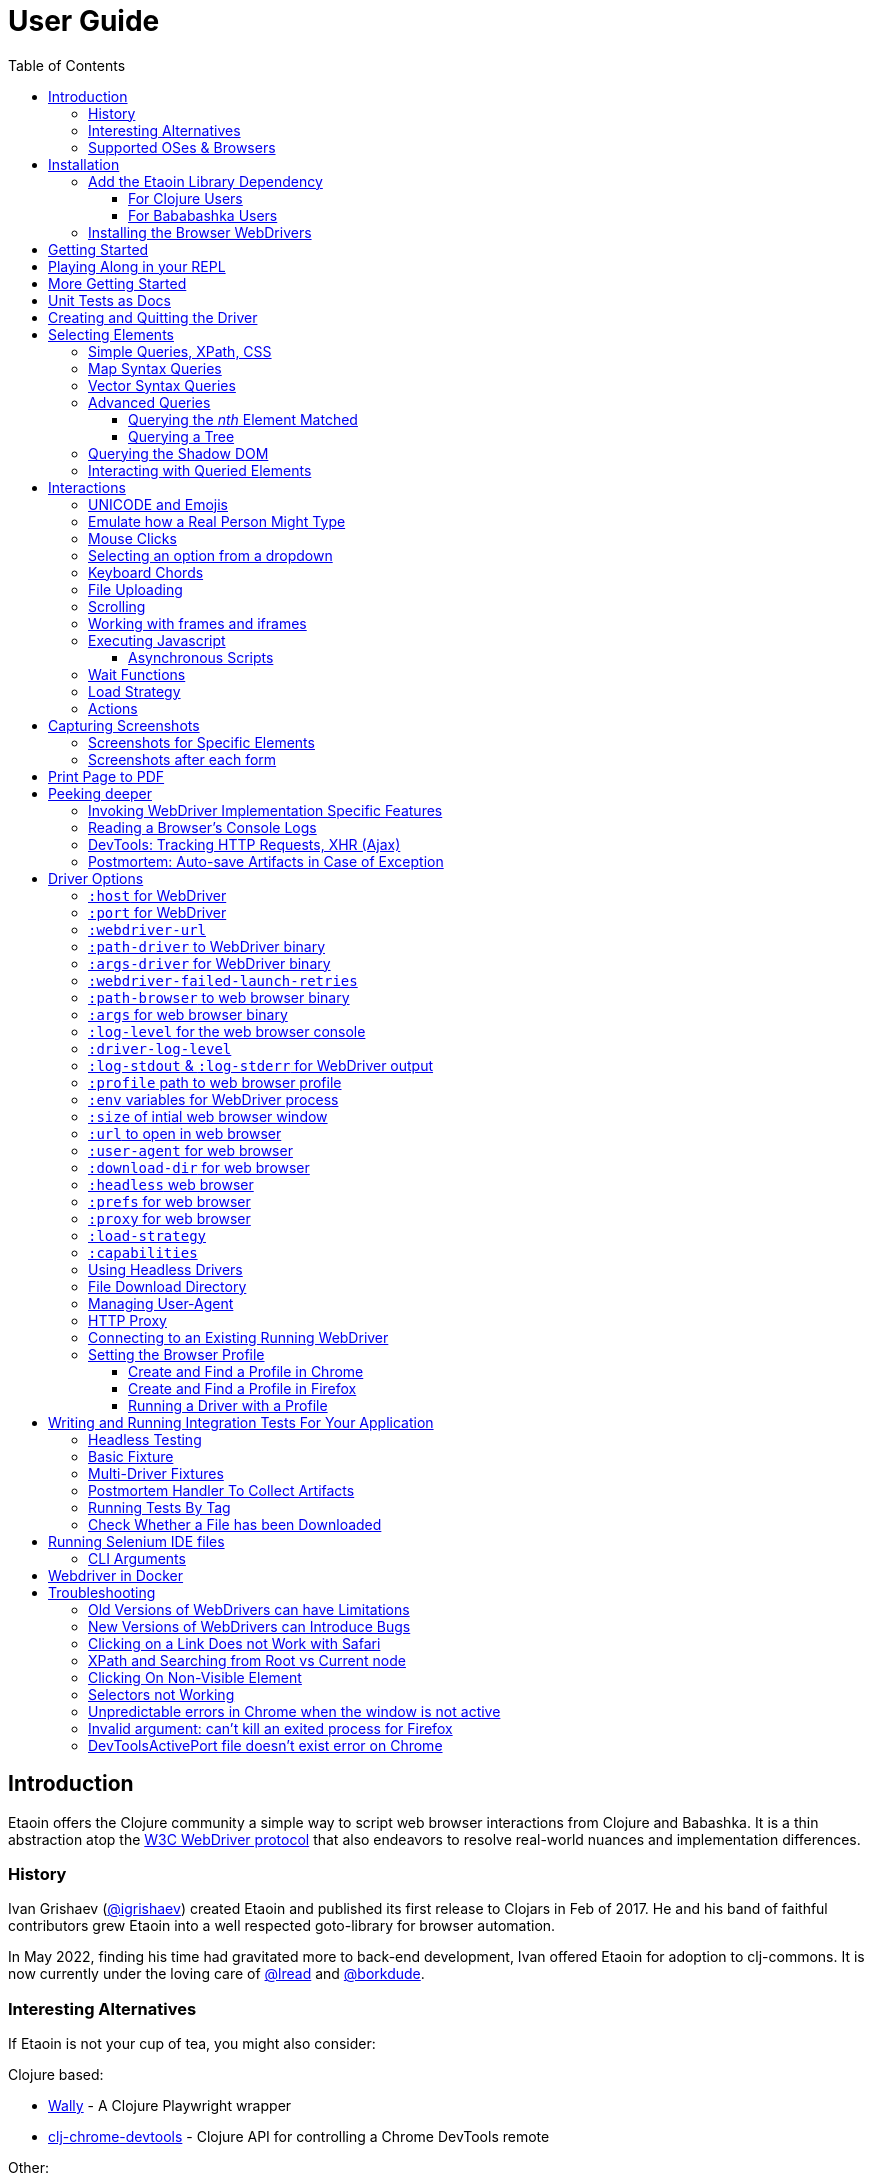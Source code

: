 // NOTE: release workflow automatically updates etaoin versions in this file
// NOTE: many of the clojure code blocks in this file are tested via lread/test-doc-block
= User Guide
:toclevels: 5
:toc:
:lib-version: 1.0.40
:project-src-coords: clj-commons/etaoin
:project-mvn-coords: etaoin/etaoin
:url-webdriver: https://www.w3.org/TR/webdriver/
:url-sample-page: /doc/user-guide-sample.html
:url-doc: https://cljdoc.org/d/{project-mvn-coords}
:url-tests: /test/etaoin/api_test.clj
:url-slack: https://clojurians.slack.com/archives/C7KDM0EKW

== Introduction

Etaoin offers the Clojure community a simple way to script web browser interactions from Clojure and Babashka.
It is a thin abstraction atop the link:{url-webdriver}[W3C WebDriver protocol] that also endeavors to resolve real-world nuances and implementation differences.

=== History

Ivan Grishaev (https://github.com/igrishaev[@igrishaev]) created Etaoin and published its first release to Clojars in Feb of 2017.
He and his band of faithful contributors grew Etaoin into a well respected goto-library for browser automation.

In May 2022, finding his time had gravitated more to back-end development, Ivan offered Etaoin for adoption to clj-commons.
It is now currently under the loving care of https://github.com/lread[@lread] and https://github.com/borkdude[@borkdude].

=== Interesting Alternatives

If Etaoin is not your cup of tea, you might also consider:

Clojure based:

* https://github.com/pfeodrippe/wally[Wally] - A Clojure Playwright wrapper
* https://github.com/tatut/clj-chrome-devtools[clj-chrome-devtools] - Clojure API for controlling a Chrome DevTools remote

Other:

* https://www.selenium.dev/[Selenium] - A browser automation framework and ecosystem
* https://playwright.dev/[Playwright] - Reliable end-to-end testing for modern web apps
* https://pptr.dev/[Puppeteer] - A high-level API to control Chrome/Chromium over the DevTools Protocol

[[supported-os-browser]]
=== Supported OSes & Browsers

Etaoin's test suite covers the following OSes and browsers for both Clojure and Babashka:

|===
| OS | Chrome | Firefox | Safari | Edge

| Linux (ubuntu)
| yes
| yes
| -
| -

| macOS ^1^
| yes
| yes
| yes
| yes

| Windows
| yes
| yes
| -
| yes

|===

1. Our GitHub Actions macOS tests run on silicon (aka arm64, aarch64 or M*) hardware
2. We did once test against PhantomJS, but since work has long ago stopped on this project, we have dropped testing

== Installation

There are two steps to installation:

. Add the `etaoin` library as a dependency to your project
. Install the WebDriver for each web browser that you want to control with Etaoin

=== Add the Etaoin Library Dependency

==== For Clojure Users

Etaoin supports Clojure v1.9 and above.

Add the following into the `:dependencies` vector in your `project.clj` file:

[source,clojure,subs="attributes+"]
----
   [etaoin "{lib-version}"]
----

//:test-doc-blocks/skip
Or the following under `:deps` in your `deps.edn` file:
[source,clojure,subs="attributes+"]
----
   etaoin/etaoin {:mvn/version "{lib-version}"}
----

==== For Bababashka Users

We recommend the current release of https://book.babashka.org/#_installation[babashka].

Add the following under `:deps` to your `bb.edn` file:

//:test-doc-blocks/skip
[source,clojure,subs="attributes+"]
----
   etaoin/etaoin {:mvn/version "{lib-version}"}
----

[TIP]
====
Babashka uses https://github.com/ptaoussanis/timbre[timbre] for logging.
Timbre's default logging level is debug.
For a quieter Etaoin experience when using babashka, set the timbre default log level to info:

//:test-doc-blocks/skip
[source,clojure]
----
(require '[taoensso.timbre :as timbre])
(timbre/set-level! :info)
----
====

:url-webdriver: https://www.w3.org/TR/webdriver/
:url-tests: https://github.com/{project-src-coords}/blob/master/test/etaoin/api_test.clj
:url-chromedriver: https://sites.google.com/chromium.org/driver/
:url-chromedriver-dl: https://sites.google.com/chromium.org/driver/downloads
:url-geckodriver-dl: https://github.com/mozilla/geckodriver/releases
:url-phantom-dl: http://phantomjs.org/download.html
:url-webkit: https://webkit.org/blog/6900/webdriver-support-in-safari-10/
:url-edge-dl: https://developer.microsoft.com/en-us/microsoft-edge/tools/webdriver/

[[install-webdrivers]]
=== Installing the Browser WebDrivers

Etaoin controls web browsers via their WebDrivers.
Each browser has its own WebDriver implementation that must be installed.

[TIP]
====
If it is not already installed, you will need to install the web browser too (Chrome, Firefox, Edge).
This is usually via a download from its official site.
Safari comes bundled with macOS.
====

[TIP]
====
WebDrivers and browsers are updated regularly to fix bugs.
Use current versions.
====

Some ways to install WebDrivers:

* Google link:{url-chromedriver}[Chrome Driver] +
** macOS: `brew install chromedriver`
** Windows: `scoop install chromedriver`
** Download: link:{url-chromedriver-dl}[Official Chromedriver download]

* Geckodriver for Firefox
** macOS: `brew install geckodriver`
** Windows: `scoop install geckodriver`
** Download: link:{url-geckodriver-dl}[Official geckodriver release page]

* Safari Driver
** macOS only: Set up Safari options as the link:{url-webkit}[Webkit page] instructs (scroll down to "Running the Example in Safari" section).

* Microsoft Edge Driver
** macos: (download manually)
** Windows: `scoop install edgedriver` +
Edge and `msedgedriver` must match so you might need to specify the version:
`scoop install edgedriver@101.0.1210.0`
** Download: link:{url-edge-dl}[Official Microsoft download site]

* Phantom.js browser +
(obsolete, no longer tested)
** macOS: `brew install phantomjs`
** Windows: `scoop install phantomjs`
** Download: link:{url-phantom-dl}[Official PhantomJS download site]

Check your WebDriver installations launching by launching these commands.
Each should start a process that includes its own local HTTP server.
Use Ctrl-C to terminate.

[source,bash]
----
chromedriver
geckodriver
safaridriver -p 0
msedgedriver
phantomjs --wd
----

You can optionally run the Etaoin test suite to verify your installation.

TIP: Some Etaoin API tests rely on ImageMagick.
Install it prior to running test.

From a clone of the https://github.com/clj-commons/etaoin[Etaoin GitHub repo]

* To check tools of interest to Etaoin:
+
[source,bash]
----
bb tools-versions
----
* Run all tests:
+
[source,bash]
----
bb test:bb
----
* For a smaller sanity test, you might want to run api tests against browsers you are particularly intested in. Example:
+
[source,bash]
----
bb test:bb --suites api --browsers chrome
----

During the test run, browser windows will open and close in series.
The tests use a local handcrafted HTML file to validate most interactions.

See <<troubleshooting>> if you have problems - or reach out on link:{url-slack}[Clojurians Slack #etaoin] or https://github.com/clj-commons/etaoin/issues[GitHub issues].

== Getting Started

The great news is that you can automate your browser directly from your Babashka or Clojure REPL.
Let's interact with Wikipedia:

// A little invisible codeblock for some setup
ifdef::env-test-doc-blocks[]
[source,clojure]
----
(require '[babashka.fs :as fs])
;; for better test-doc-block reporting when running generated tests
(require '[etaoin.test-report])
;; for screenshots save dir (dir must currently exist)
(fs/create-dirs "target/etaoin-play")
----
endif::[]

[source,clojure]
----
(require '[etaoin.api :as e]
         '[etaoin.keys :as k]
         '[clojure.string :as str])

;; Start WebDriver for Firefox
(def driver (e/firefox)) ;; a Firefox window should appear

;; let's perform a quick Wiki session

;; navigate to wikipedia
(e/go driver "https://en.wikipedia.org/")

;; make sure we aren't using large screen layout
(e/set-window-size driver {:width 1280 :height 800})

;; wait for the search input to load
(e/wait-visible driver [{:tag :input :name :search}])

;; search for something interesting
(e/fill driver {:tag :input :name :search} "Clojure programming language")
(e/wait driver 1)
(e/fill driver {:tag :input :name :search} k/enter)
(e/wait-visible driver {:class :mw-search-results})

;; click on first match
(e/click driver [{:class :mw-search-results} {:class :mw-search-result-heading} {:tag :a}])
(e/wait-visible driver {:id :firstHeading})

;; check our new url location
;; (wikipedia can tack on a querystring, for result consistency we'll ignore it)
(-> (e/get-url driver) (str/split #"\?") first)
;; => "https://en.wikipedia.org/wiki/Clojure"

;; and our new title
(e/get-title driver)
;; => "Clojure - Wikipedia"

;; does page have Clojure in it?
(e/has-text? driver "Clojure")
;; => true

;; navigate through history
(e/back driver)
(e/forward driver)
(e/refresh driver)
(e/get-title driver)
;; => "Clojure - Wikipedia"

;; let's explore the info box
;; What's its caption? Let's select it with a css query:
(e/get-element-text driver {:css "table.infobox caption"})
;; => "Clojure"

;; Ok,now let's try something trickier
;; Maybe we are interested what value the infobox holds for the Family row:
(let [wikitable (e/query driver {:css "table.infobox.vevent tbody"})
      row-els (e/children driver wikitable {:tag :tr})]
  (for [row row-els
        :let [header-col-text (e/with-http-error
                                (e/get-element-text-el driver
                                                       (e/child driver row {:tag :th})))]
        :when (= "Family" header-col-text)]
    (e/get-element-text-el driver (e/child driver row {:tag :td}))))
;; => ("Lisp")

;; Etaoin gives you many options, we can do the same-ish in one swoop in XPath:
(e/get-element-text driver "//table[@class='infobox vevent']/tbody/tr/th[text()='Family']/../td")
;; => "Lisp"

;; When we are done we quit, which stops the Firefox WebDriver
(e/quit driver) ;; the Firefox Window should close
----

Most api functions require the driver as the first argument.
The `doto` macro can give your code a DSL feel.
A portion of the above rewritten with `doto`:

[source,clojure]
----
(require '[etaoin.api :as e]
         '[etaoin.keys :as k])

(def driver (e/firefox))

(doto driver
  (e/go "https://en.wikipedia.org/")
  (e/set-window-size {:width 1280 :height 800})
  (e/wait-visible [{:tag :input :name :search}])
  (e/fill {:tag :input :name :search} "Clojure programming language")
  (e/wait 1)
  (e/fill {:tag :input :name :search} k/enter)
  (e/wait-visible {:class :mw-search-results})
  (e/click [{:class :mw-search-results} {:class :mw-search-result-heading} {:tag :a}])
  (e/wait-visible {:id :firstHeading})
  (e/quit))
----

== Playing Along in your REPL
We encourage you to try the examples in from this user guide in your REPL.

The Interwebs is constantly changing.
This makes testing against live sites impractical.
The code in this user guide has instead been tested to work against our link:{url-sample-page}[little sample page].

Until we figure out something more clever, it might be easiest to clone the etaoin GitHub repository and run a REPL from there.

Unless otherwise directed, our examples throughout the rest of this guide will assume you've already executed the equivalent of:

[source,clojure]
----
(require '[etaoin.api :as e]
         '[etaoin.keys :as k]
         '[clojure.java.io :as io])

(def sample-page (-> "doc/user-guide-sample.html" io/file .toURI str))

(def driver (e/chrome)) ;; or replace chrome with your preference
(e/go driver sample-page)
----

== More Getting Started

You can use `fill-multi` to shorten the code like so:

[source,clojure]
----
(e/fill driver :uname "username")
(e/fill driver :pw "pass")
(e/fill driver :text "some text")

;; let's get what we just set:
(mapv #(e/get-element-value driver %) [:uname :pw :text])
;; => ["username" "pass" "some text"]
----

into:

[source,clojure]]
----
;; issue a browser refresh
(e/refresh driver)
(e/fill-multi driver {:uname "username2"
                      :pw "pass2"
                      :text "some text2"})

;; to get what we just set:
(mapv #(e/get-element-value driver %) [:uname :pw :text])
;; => ["username2" "pass2" "some text2"]
----

If any exception occurs during a browser session, the WebDriver process might hang until you kill it manually.
To prevent that, we recommend the `with-<browser>` macros:

[source,clojure]
----
(e/with-firefox driver
  (doto driver
    (e/go "https://google.com")
    ;; ... your code here
    ))
----

This will ensure that the WebDriver process is closed regardless of what happens.

== Unit Tests as Docs

The sections that follow describe how to use Etaoin in more depth.

In addition to these docs, the link:{url-tests}[Etaoin api tests] are also a good reference.

== Creating and Quitting the Driver

Etaoin comes with many options to create a WebDriver instance.

TIP: As previously mentioned, we recommend the `with-<browser>` convention when you need proper cleanup.

Let's say we want to create a chrome headless driver:

// let's not pollute our main test-doc-block ns with these driver vars:
//{:test-doc-blocks/test-ns user-guide-driver-creation-test}
[source,clojure]
----
(require '[etaoin.api :as e])

;; at the base we have:
(def driver (e/boot-driver :chrome {:headless true}))
;; do stuff
(e/quit driver)

;; This can also be expressed as:
(def driver (e/chrome {:headless true}))
;; do stuff
(e/quit driver)

;; Or...
(def driver (e/chrome-headless))
;; do stuff
(e/quit driver)
----

The `with-<browser>` functions handle cleanup nicely:

[source,clojure]
----
(e/with-chrome {:headless true} driver
  (e/go driver "https://clojure.org"))

(e/with-chrome-headless driver
  (e/go driver "https://clojure.org"))
----

Replace `chrome` with `firefox`, `edge` or `safari` for other variants.
See link:{url-doc}[API docs] for details.

See <<driver-options>> for all options available when creating a driver.

== Selecting Elements [[querying]]

Queries (aka selectors) are used to select the elements on the page that Etaoin will interact with.

[source,clojure]]
----
;; let's start anew by refreshing the page:
(e/refresh driver)
;; select the element with an html attribute id of 'uname' and fill it with text:
(e/fill driver {:id "uname"} "Etaoin")
;; select the first element with an html button tag and click on it:
(e/click driver {:tag :button})
----

[TIP]
====
* A query returns a unique element identifier typically meaningful only as a selector to other functions it is passed to.
* Many functions accept a query directly. For example:
+
[source,clojure]]
----
;; specifying query directly
(e/get-element-text driver {:tag :button})
;; => "Submit Form"
;; specifying the result of a query (notice the `-el` fn variant here)
(e/get-element-text-el driver (e/query driver {:tag :button}))
;; => "Submit Form"
----
====

[TIP]
====
An exception is thrown if a query does not find an element.
Use exists? to check for element existence:

[source,clojure]
----
(e/exists? driver {:tag :button})
;; => true
(e/exists? driver {:id "wont-find-me"})
;; => false
----
====

=== Simple Queries, XPath, CSS

:xpath-sel: https://www.w3schools.com/xml/xpath_syntax.asp
:css-sel: https://www.w3schools.com/cssref/css_selectors.asp

* `:active` finds the current active element.
The Google page, for example, automatically places the focus on the search input.
So there is no need to click on it first:
+
[source,clojure]
----
(e/go driver "https://google.com")
(e/fill driver :active "Let's search for something" k/enter)
----

* any other keyword is translated to an html id attribute:
+
[source,clojure]
----
(e/go driver sample-page)
(e/fill driver :uname "Etaoin" k/enter)
;; alternatively you can:
(e/fill driver {:id "uname"} "Etaoin Again" k/enter)
----

* a string containing an link:{xpath-sel}[XPath] expression.
(Be careful when writing XPath manually, see <<troubleshooting>>.)
Here we find an `input` tag with an attribute `id` of `uname` and an attribute `name` of `username`:
+
[source,clojure]
----
(e/refresh driver)
(e/fill driver ".//input[@id='uname'][@name='username']" "XPath can be tricky")

;; let's check if that worked as expected:
(e/get-element-value driver :uname)
;; => "XPath can be tricky"
----

* a map with either `:xpath` or `:css` key with a string in corresponding syntax:
+
[source,clojure]
----
(e/refresh driver)
(e/fill driver {:xpath ".//input[@id='uname']"} "XPath selector")
(e/fill driver {:css "input#uname[name='username']"} " CSS selector")

;; And here's what we should see in username input field now:
(e/get-element-value driver :uname)
;; => "XPath selector CSS selector"
----
+
This link:{css-sel}[CSS selector reference] may be of help.

=== Map Syntax Queries

A query can also be a map that represents an XPath expression as data.
The rules are:

* A `:tag` key represents a tag's name.
Defaults to `*`.
* Any non-special key represents an attribute and its value.
* `:fn/` is a prefix followed by a supported query function.

There are several query functions of the form `:fn/*`.
Each query function takes a parameter which is the value associated with the query function keyword in the map.

* `:fn/index`: Takes an positive integer parameter.
  This expands into a trailing XPath `[x]` clause and is useful when you need to select a specific row in a table, for example.
* `:fn/text`: Takes a string parameter. Matches if the element has the exact text specified.
* `:fn/has-text`: Takes a string parameter.
  Matches if the element includes the specified text.
* `:fn/has-string`: Takes a string parameter.
  Matches if the element string contains the specified string.
  The difference between `:fn/has-text` and `:fn/has-string` is the difference between the XPath `text()` and `string()` functions (`text()` is the text within a given element and `string()` is the text of all descendant elements concatenated together in document order).
  Generally, if you're targeting an element at the top of the hierarchy, you probably want `:fn/has-string`, and if you're targeting a single element at the bottom of the hierarchy, you probably want to use `:fn/has-text`.
* `:fn/has-class`: Takes a string parameter.
  Matches if the element's `class` attribute includes the string. Unlike using a `:class` key in the map, `:fn/has-class` can match single classes, whereas `:class` is an exact match of the whole class string.
* `:fn/has-classes`: Takes a vector of strings parameter.
  Matches if the element's `class` attribute includes _all_ of the specified class strings.
* `:fn/link`: Takes a string parameter.
  Matches if the element's `href` attribute contains the specified string.
* `:fn/enabled`: Takes a boolean (`true` or `false`) parameter.
  If the parameter is `true`, matches if the element is enabled.
  If the parameter is `false`, matches if the element is disabled.
* `:fn/disabled`: Takes a boolean (`true` or `false`) parameter.
  If the parameter is `true`, matches if the element is disabled.
  If the parameter is `true`, matches if the element is enabled.

Here are some examples of the map syntax:

* find the first `div` tag
+
[source,clojure]
----
(= (e/query driver {:tag :div})
   ;; equivalent via xpath:
   (e/query driver ".//div"))
;; => true
----

* find the n-th (1-based) `div` tag
+
[source,clojure]
----
(= (e/query driver {:tag :div :fn/index 1})
   ;; equivalent via xpath:
   (e/query driver ".//div[1]"))
;; => true
----

* find the tag `a` where the class attribute equals to `active`
+
[source,clojure]
----
(= (e/query driver {:tag :a :class "active"})
   ;; equivalent xpath:
   (e/query driver ".//a[@class='active']"))
----

* find a form by its attributes:
+
[source,clojure]
----
(= (e/query driver {:tag :form :method :GET :class :formy})
   ;; equivalent in xpath:
   (e/query driver ".//form[@method=\"GET\"][@class='formy']"))
----

* find a button by its text (exact match):
+
[source,clojure]
----
(= (e/query driver {:tag :button :fn/text "Submit Form"})
   ;; equivalent in xpath:
   (e/query driver ".//button[text() = 'Submit Form']"))
----

* find an nth element (`p`, `div`, whatever, it does not matter) with "blarg" text:
+
[source,clojure]
----
(e/get-element-text driver {:fn/has-text "blarg" :fn/index 3})
;; => "blarg in a p"

;; equivalent in xpath:
(e/get-element-text driver ".//*[contains(text(), 'blarg')][3]")
;; => "blarg in a p"
----

* find an element that includes a class:
+
[source,clojure]
----
(e/get-element-text driver {:tag :span :fn/has-class "class1"})
;; => "blarg in a span"

;; equivalent xpath:
(e/get-element-text driver ".//span[contains(@class, 'class1')]")
;; => "blarg in a span"
----

* find an element that has the following domain in a `href`:
+
[source,clojure]
----
(e/get-element-text driver {:tag :a :fn/link "clojure.org"})
;; => "link 3 (clojure.org)"

;; equivalent xpath:
(e/get-element-text driver ".//a[contains(@href, \"clojure.org\")]")
;; => "link 3 (clojure.org)"
----

* find an element that includes all of the specified classes:
+
[source,clojure]
----
(e/get-element-text driver {:fn/has-classes [:class2 :class3 :class5]})
;; => "blarg in a div"

;; equivalent in xpath:
(e/get-element-text driver ".//*[contains(@class, 'class2')][contains(@class, 'class3')][contains(@class, 'class5')]")
;; => "blarg in a div"
----

* find explicitly enabled/disabled input widgets:
+
[source,clojure]
----
;; first enabled input
(= (e/query driver {:tag :input :fn/enabled true})
   ;; equivalent xpath:
   (e/query driver ".//input[@enabled=true()]"))
;; => true

;; first disabled input
(= (e/query driver {:tag :input :fn/disabled true})
   ;; equivalent xpath:
   (e/query driver ".//input[@disabled=true()]"))
;; => true

;; return a vector of all disabled inputs
(= (e/query-all driver {:tag :input :fn/disabled true})
   ;; equivalent xpath:
   (e/query-all driver ".//input[@disabled=true()]"))
;; => true
----

=== Vector Syntax Queries

A query can be a vector of any valid query expressions.
For vector queries, every expression matches the output from the previous expression.

A simple, somewhat contrived, example:

[source,clojure]
----
(e/click driver [{:tag :html} {:tag :body} {:tag :button}])
;; our sample page shows form submits, did it work?
(e/get-element-text driver :submit-count)
;; => "1"
----

You may combine both XPath and CSS expressions

TIP: Reminder: the leading dot in an XPath expression means starting at the current node

[source,clojure]
----
;; under the html tag (using map query syntax),
;;  under a div tag with a class that includes some-links (using css query),
;;   click on a tag that has
;;    a class attribute equal to active (using xpath syntax):
(e/click driver [{:tag :html} {:css "div.some-links"} ".//a[@class='active']"])
;; our sample page shows link clicks, did it work?
(e/get-element-text driver :clicked)
;; => "link 2 (active)"
----

=== Advanced Queries

==== Querying the _nth_ Element Matched

Sometimes you may want to interact with the _nth_ element of a query.
Maybe you want to click on the second link within:

[source,html]
----
<ul>
    <li class="search-result">
        <a href="a">a</a>
    </li>
    <li class="search-result">
        <a href="b">b</a>
    </li>
    <li class="search-result">
        <a href="c">c</a>
    </li>
</ul>
----

You can use the `:fn/index` like so:

[source,clojure]
----
(e/click driver [{:tag :li :class :search-result :fn/index 2} {:tag :a}])
;; check click tracker from our sample page:
(e/get-element-text driver :clicked)
;; => "b"
----
:nth-child: https://www.w3schools.com/CSSref/sel_nth-child.asp

or you can use the link:{nth-child}[nth-child trick] with the CSS expression like this:

[source,clojure]

----
;; start page anew
(e/refresh driver)
(e/click driver {:css "li.search-result:nth-child(2) a"})
(e/get-element-text driver :clicked)
;; => "b"
----

Finally it is also possible to obtain the _nth_ element directly by using `query-all`:

[source,clojure]
----
;; start page anew
(e/refresh driver)
(e/click-el driver (nth (e/query-all driver {:css "li.search-result a"}) 1))
(e/get-element-text driver :clicked)
;; => "b"
----

[NOTE]
====
Notice:

* The use of `click-el` here. The `query-all` function returns an element, not a selector that can be passed to `click` directly
* The nth offset of 1 instead of 2. Clojure's nth is 0-based, and our search indexes are 1-based.
====

==== Querying a Tree [[query-tree]]

`query-tree` pipes selectors.
Every selector queries elements from the previous one.
The first selector finds elements from the root, subsquent selectors find elements downward from each of the previous found elements.

Given the following HTML:
[source,html]
----
<div id="query-tree-example">
  <div id="one">
    <a href="#">a1</a>
    <a href="#">a2</a>
    <a href="#">a3</a>
  </div>
  <div id="two">
    <a href="#">a4</a>
    <a href="#">a5</a>
    <a href="#">a6</a>
  </div>
  <div id="three">
    <a href="#">a7</a>
    <a href="#">a8</a>
    <a href="#">a9</a>
  </div>
</div>
----

The following query will find a vector of `div` tags, then return a set of all `a` tags under those `div` tags:

[source,clojure]
----
(->> (e/query-tree driver :query-tree-example {:tag :div} {:tag :a})
     (map #(e/get-element-text-el driver %))
     sort)
;; => ("a1" "a2" "a3" "a4" "a5" "a6" "a7" "a8" "a9")
----

[#shadow-dom]
=== Querying the Shadow DOM

The shadow DOM provides a way to attach another DOM tree to a specified element in the normal DOM and have the internals of that tree hidden from JavaScript and CSS on the same page.
When the browser renders the DOM, the elements from the shadow DOM appear at the location where the tree is rooted in the normal DOM.
This provides a level of encapsulation, allowing "components" in the shadow DOM to be styled differently than the rest of the page and preventing conflicts between the normal page CSS and the component CSS.
The shadow DOM is also hidden from normal Web Driver queries (`query`) and thus requires a separate set of API calls to query it. For more details about the shadow DOM, see this article at https://developer.mozilla.org/en-US/docs/Web/API/Web_components/Using_shadow_DOM#shadow_dom_and_custom_elements[Mozilla Developer Network (MDN)].

There are a few terms that are important to understand when dealing with the Shadow DOM.
The "shadow root host" is the element in the standard DOM to which a shadow root is attached as a property.
The "shadow root" is the top of the shadow DOM tree rooted at the shadow root host.

The following examples use this HTML fragment in the User Guide sample HTML that has a bit of shadow DOM in it.

[source,html]
----
<span id="not-in-shadow">I'm not in the shadow DOM</span>
<div id="shadow-root-host">
    <template shadowrootmode="open">
        <span id="in-shadow">I'm in the shadow DOM</span>
        <span id="also-in-shadow">I'm also in the shadow DOM</span>
    </template>
</div>
----

Everthing in the `template` element is part of the shadow DOM.
The `div` with the `id` of `shadow-root-host` is, as the ID suggests, the shadow root host element.

Given this HTML, you can run a standard `query` to find the shadow root host and then use `get-element-property-el` to return to the `"shadowRoot"` property.
Note that the element IDs returned in the following examples will be unique to the specific Etaoin driver and driver session and you will not see the same IDs.

[source,clojure]
----
(e/query driver {:id "shadow-root-host"})
;; an element ID similar to (but not the same as)
;; "78344155-7a53-46fb-a46e-e864210e501d"

(e/get-element-property-el driver (e/query driver {:id "shadow-root-host"}) "shadowRoot")
;; something similar to
;; {:shadow-6066-11e4-a52e-4f735466cecf "ac5ab914-7f93-427f-a0bf-f7e91098fd37"}

(e/get-element-property driver {:id "shadow-root-host"} "shadowRoot")
;; something similar to
;; {:shadow-6066-11e4-a52e-4f735466cecf "ac5ab914-7f93-427f-a0bf-f7e91098fd37"}
----

If you go this route, you're going to have to pick apart the return
values.
The element-id of the shadow root is the string value of the first map key.

You can get the shadow root element ID more directly using Etaoin's `get-element-shadow-root` API.
The query parameter looks for a matching element in the standard DOM and returns its shadow root property.

[source,clojure]
----
(e/get-element-shadow-root driver {:id "shadow-root-host"})
;; something similar to
;; "ac5ab914-7f93-427f-a0bf-f7e91098fd37"
----

If you already have the shadow root host element, you can return its corresponding shadow root element ID using `get-element-shadow-root-el`.

[source,clojure]
----
(def host (e/query driver {:id "shadow-root-host"}))
(e/get-element-shadow-root-el driver host)
;; something similar to
;; "ac5ab914-7f93-427f-a0bf-f7e91098fd37"
----

You can test whether an element is a shadow root host using `has-shadow-root?` and `has-shadow-root-el?`.

[source,clojure]
----
(e/has-shadow-root? driver {:id "shadow-root-host"})
;; => true
(e/has-shadow-root-el? driver host)
;; => true
(e/has-shadow-root? driver {:id "not-in-shadow"})
;; => false
----

Now that you know how to retrieve the shadow root, you can query elements in the shadow DOM using `query-shadow-root`, `query-all-shadow-root`, `query-shadow-root-el`, and `query-all-shadow-root-el`.

For `query-shadow-root` and `query-all-shadow-root`, the `q` parameter specifies a query of the _normal_ DOM to find the shadow root host.
If the host is identified, the `shadow-q` parameter is a query that is executed within the shadow DOM rooted at the shadow root host.

The `query-shadow-root-el` and `query-all-shadow-root-el` allow you to specify the shadow root host element directly, rather than querying for it.

[source,clojure]
----
(def in-shadow (e/query-shadow-root driver {:id "shadow-root-host"} {:css "#in-shadow"}))
(e/get-element-text-el driver in-shadow)
;; => "I'm in the shadow DOM"

(->> (e/query-all-shadow-root driver {:id "shadow-root-host"} {:css "span"})
     (map #(e/get-element-text-el driver %)))
;; => ("I'm in the shadow DOM" "I'm also in the shadow DOM")

(def shadow-root (e/get-element-shadow-root-el driver host))
(e/get-element-text-el driver (e/query-shadow-root-el driver shadow-root {:css "#in-shadow"}))
;; => "I'm in the shadow DOM"
 
(->> (e/query-all-shadow-root-el driver shadow-root {:css "span"})
     (map #(e/get-element-text-el driver %)))
;; > ("I'm in the shadow DOM" "I'm also in the shadow DOM")
----

[#shadow-root-browser-limitations]
[NOTE]
====
In the previous shadow root queries, you should note that we used CSS selectors for the `shadow-q` argument in each case.
This was done because current browsers do not support XPath, which is what the Etaoin map syntax is typically translated into under the hood.
While it is expected that browsers will support XPath queries of the shadow DOM in the future, it is unclear when this support might appear.
For now, use CSS.

For more information, see the https://wpt.fyi/results/webdriver/tests/classic/find_element_from_shadow_root/find.py?label=experimental&label=master&aligned[Web Platforms Test Dashobard].
====

=== Interacting with Queried Elements

To interact with elements found via a `query` or `query-all` function call you have to pass the query result to either `click-el` or `fill-el` (note the `-el` suffix):

[source,clojure]
----
(e/click-el driver (first (e/query-all driver {:tag :a})))
----

You can collect elements into a vector and arbitrarily interact with them at any time:

[source,clojure]
----
(e/refresh driver)
(def elements (e/query-all driver {:tag :input :type :text :fn/disabled false}))

(e/fill-el driver (first elements) "This is a test")
(e/fill-el driver (rand-nth elements) "I like tests!")
----

== Interactions

Some basic interactions are covered under <<querying>>, here we go into other types of interactions and more detail.

=== UNICODE and Emojis
As of this writing, Chrome and Edge https://bugs.chromium.org/p/chromedriver/issues/detail?id=2269[only support] filling inputs with UNICODE in the https://en.wikipedia.org/wiki/Plane_(Unicode)#Basic_Multilingual_Plane[Basic Multilingual Plane].
This includes many characters, but not many emojis 😢.

Firefox and Safari seem to support UNICODE more generally 🙂.

[source,clojure]
----
(e/with-chrome driver
  (e/go driver sample-page)
  (e/fill driver :uname "ⱾⱺⱮⱸ ᢹⓂ Ᵽ")
  (e/get-element-value driver :uname))
;; => "ⱾⱺⱮⱸ ᢹⓂ Ᵽ"

(e/with-firefox driver
  (e/go driver sample-page)
  (e/fill driver :uname "ⱾⱺⱮⱸ ᢹⓂ Ᵽ plus 👍🔥🙂")
  (e/get-element-value driver :uname))
;; => "ⱾⱺⱮⱸ ᢹⓂ Ᵽ plus 👍🔥🙂"
----

=== Emulate how a Real Person Might Type

Real people type slowly and make mistakes.
To emulate these characteristics, you can use the `fill-human` function.
The following options are enabled by default:

[source,clojure]
----
{:mistake-prob 0.1 ;; a real number from 0.1 to 0.9, the higher the number, the more typos will be made
 :pause-max    0.2} ;; max typing delay in seconds
----

which you can choose to override if you wish:

[source,clojure]
----
(e/refresh driver)
(e/fill-human driver :uname "soslowsobad"
              {:mistake-prob 0.5
               :pause-max 1})

;; or just use default options by omitting them
(e/fill-human driver :uname " typing human defaults")

(e/get-element-value driver :uname)
;; => "soslowsobad typing human defaults"
----

For multiple inputs, use `fill-human-multi`

[source,clojure]
----
(e/refresh driver)
(e/fill-human-multi driver {:uname "login"
                            :pw "password"
                            :text "some text"}
                           {:mistake-prob 0.1
                            :pause-max 0.1})
----

=== Mouse Clicks

The `click` function triggers the left mouse click on an element found by a query term:

[source,clojure]
----
(e/click driver {:tag :button})
----

The `click` function uses only the first element found by the query, which sometimes leads to clicking on the wrong items.
To ensure there is one and only one element found, use the `click-single` function.
It acts the same but raises an exception when querying the page returns multiple elements:

[source,clojure]
----
(e/click-single driver {:tag :button :name "submit"})
----

Although double-clicking is rarely purposefully employed on web sites, some naive users might think it is the correct way to click on a button or link.

A double-click can be simulated with `double-click` function (Chrome, Phantom.js).
It can be used, for example, to check your handling of disallowing multiple form submissions.

[source,clojure]
----
(e/double-click driver {:tag :button :name "submit"})
----

There are also "blind" clicking functions.
They trigger mouse clicks on the current mouse position:

[source,clojure]
----
(e/left-click driver)
(e/middle-click driver)
(e/right-click driver)
----

Another set of functions do the same but move the mouse pointer to a specified element before clicking on them:

[source,clojure]
----
(e/left-click-on driver {:tag :a})
(e/middle-click-on driver {:tag :a})
(e/right-click-on driver {:tag :a})
----

A middle mouse click can open a link in a new background tab.
The right click sometimes is used to imitate a context menu in web applications.

=== Selecting an option from a dropdown [[select-dropdown]]

An `<option>` from a `<select>` can be selected via the `click` function.

Given the following HTML:

[source,html]
----
<select id="dropdown" name="options">
  <option value="o1">foo one</option>
  <option value="o2">bar two</option>
  <option value="o3">bar three</option>
  <option value="o4">bar four</option>
</select>
----

Click on option with value `o4`:
[source,clojure]
----
(e/click driver [{:id :dropdown} {:value "o4"}])
(e/get-element-value driver :dropdown)
;; => "o4"
----

Click on option with text `bar three`:
[source,clojure]
----
(e/click driver [{:id :dropdown} {:fn/text "bar three"}])
(e/get-element-value driver :dropdown)
;; => "o3"
----

TIP: Safari Quirk: You might need to first click on the `select` element, then the option.

[NOTE]
====
Etaoin also includes the https://cljdoc.org/d/etaoin/etaoin/CURRENT/api/etaoin.api#select[select] convenience function. It will select the first option from a dropdown that includes the specified text. It also automatically handles the Safari quirk.

Click first matching option with text `bar`:
[source,clojure]
----
(e/select driver :dropdown "bar")
(e/get-element-value driver :dropdown)
;; => "o2"
----

The same operation expressed with `click`:
[source,clojure]
----
(e/click driver :dropdown) ;; needed for Safari quirk only
(e/click driver [{:id :dropdown} {:fn/has-text "bar"}])
(e/get-element-value driver :dropdown)
;; => "o2"
----
====

=== Keyboard Chords

There is an option to input a series of keys simultaneously.
This useful to imitate holding a system key like Control, Shift or whatever when typing.

The namespace `etaoin.keys` includes key constants as well as a set of functions related to keyboard input.

[source,clojure]
----
(require '[etaoin.keys :as k])
----

A quick example of entering ordinary characters while holding Shift:

[source,clojure]
----
(e/refresh driver)
(e/wait 1) ;; maybe we need a sec for active element to focus
(e/fill-active driver (k/with-shift "caps is great"))
(e/get-element-value driver :active)
;; => "CAPS IS GREAT"
----

The main input gets populated with "CAPS IS GREAT".
Let's duplicate the text via select-all, copy, and paste keyboard shortcuts:

[source,clojure]
----
(if (= "Mac OS X" (System/getProperty "os.name"))
  (e/fill-active driver (k/with-command "a") (k/with-command "c") k/arrow-right " " (k/with-command "v"))
  (e/fill-active driver (k/with-ctrl "a") (k/with-ctrl "c") k/arrow-right " " (k/with-ctrl "v")))
(e/get-element-value driver :active)
;; => "CAPS IS GREAT CAPS IS GREAT"
----

And now let's clear the input by:
1. moving the cursor to the beginning of the input field with the home key
2. moving the cursor to the end field while holding shift to select all text
3. deleting the selected text with the delete key

[source,clojure]
----
(e/fill-active driver k/home (k/with-shift k/end) k/delete)
(e/get-element-value driver :active)
;; => ""
----

NOTE: These functions do not apply to the global browser's shortcuts.
For example, neither "Command + R" nor "Command + T" reload the page or open a new tab.

The `etaoin.keys/with-*` functions are just wrappers for the `etaoin.keys/chord` function that might be used for complex cases.

=== File Uploading

Clicking on a file input button opens an OS-specific dialog.
You technically cannot interact with this dialog using the WebDriver protocol.
Use the `upload-file` function to attach a local file to a file input widget.
An exception will be thrown if the local file is not found.

[source,clojure]
----
;; open a web page that serves uploaded files
(e/go driver "http://nervgh.github.io/pages/angular-file-upload/examples/simple/")

;; bind element selector to variable; you may also specify an id, class, etc
(def file-input {:tag :input :type :file})

;; upload a file from your system to the first file input
(def my-file "env/test/resources/static/drag-n-drop/images/document.png")
(e/upload-file driver file-input my-file)

;; or pass a native Java File object:
(require '[clojure.java.io :as io])
(def my-file (io/file "env/test/resources/static/drag-n-drop/images/document.png"))
(e/upload-file driver file-input my-file)
----

When interacting with a remote WebDriver process, you'll need to avoid the local file existence check by using `remote-file` like so:

//:test-doc-blocks/skip
[source,clojure]
----
(e/upload-file driver file-input (e/remote-file "/yes/i/really/do/exist.png"))
----
The remote file is assumed to exist where the WebDriver is running.
The WebDriver will throw an error if it does not exist.

=== Scrolling

Etaoin includes functions to scroll the web page.

The most important one, `scroll-query` jumps the the first element found with the query term:

[source,clojure]
----
(e/go driver sample-page)
;; scroll to the 5th h2 heading
(e/scroll-query driver {:tag :h2} {:fn/index 5})

;; and back up to first h1
(e/scroll-query driver {:tag :h1})
----

To jump to the absolute pixel positions, use `scroll`:

[source,clojure]
----
(e/scroll driver 100 600)
;; or pass a map with x and y keys
(e/scroll driver {:x 100 :y 600})
----

To scroll relatively by pixels, use `scroll-by` with offset values:

[source,clojure]
----
;; scroll right by 100 and down by 300
(e/scroll-by driver 100 300)
;; use map syntax to scroll left by 50 and up by 200
(e/scroll-by driver {:x -50 :y -200})
----

There are two convenience functions to scroll vertically to the top or bottom of the page:

[source,clojure]
----
(e/scroll-bottom driver) ;; you'll see the footer...
(e/scroll-top driver)    ;; ...and the header again
----

The following functions scroll the page in all directions:

[source,clojure]
----
(e/scroll driver [0 0])     ;; let's start at top left

(e/scroll-down driver 200)  ;; scrolls down by 200 pixels
(e/scroll-down driver)      ;; scrolls down by the default (100) number of pixels

(e/scroll-up driver 200)    ;; the same, but scrolls up...
(e/scroll-up driver)

(e/scroll-right driver 200) ;; ... and right
(e/scroll-right driver)

(e/scroll-left driver 200)  ;; ...left
(e/scroll-left driver)

----

NOTE: All scroll actions are carried out via Javascript.
Ensure your browser has it enabled.

=== Working with frames and iframes

You can only interact with items within an individual frame or iframe by first swithing to them.

Say you have an HTML layout like this:

[source,html]
----
<iframe id="frame1" src="...">
  <p id="in-frame1">In frame2 paragraph</p>
  <iframe id="frame2" src="...">
    <p id="in-frame2">In frame2 paragraph</p>
  </iframe>
</iframe>
----

Let's explore switching to `:frame1`.

[source,clojure]
----
(e/go driver sample-page)
;; we start in the main page, we can't see inside frame1:
(e/exists? driver :in-frame1)
;; => false

;; switch context to frame with id of frame1:
(e/switch-frame driver :frame1)

;; now we can interact with elements in frame1:
(e/exists? driver :in-frame1)
;; => true
(e/get-element-text driver :in-frame1)
;; => "In frame1 paragraph"

;; switch back to top frame (the main page)
(e/switch-frame-top driver)
----

To reach nested frames, you can dig down like so:

[source,clojure]
----
;; switch to the first top-level iframe with the main page: frame1
(e/switch-frame-first driver)
;; downward to the first iframe with frame1: frame2
(e/switch-frame-first driver)
(e/get-element-text driver :in-frame2)
;; => "In frame2 paragraph"
;; back up to frame1
(e/switch-frame-parent driver)
;; back up to main page
(e/switch-frame-parent driver)
----

Use the `with-frame` macro to temporarily switch to a target frame, do some work, returning its last expression, while preserving your original frame context.

[source,clojure]
----
(e/with-frame driver {:id :frame1}
  (e/with-frame driver {:id :frame2}
    (e/get-element-text driver :in-frame2)))
;; => "In frame2 paragraph"
----

=== Executing Javascript

Use `js-execute` to evaluate a Javascript code in the browser:

[source,clojure]
----
(e/js-execute driver "alert('Hello from Etaoin!')")
(e/dismiss-alert driver)
----

Pass any additional parameters to the script with the `arguments` array-like object.
[source,clojure]
----
(e/js-execute driver "alert(arguments[2].foo)" 1 false {:foo "hello again!"})
(e/dismiss-alert driver)
----

We have passed 3 arguments:

. `1`
. `false`
. `{:foo "hello again!}` which is automatically converted to JSON `{"foo": "hello again!"}`

The alert then presents the `foo` field of the 3rd (index 2) argument, which is `"hello again!"`.

To return any data to Clojure, add `return` into your script:

[source,clojure]
----
(e/js-execute driver "return {foo: arguments[2].foo, bar: [1, 2, 3]}"
                     ;; same args as previous example:
                     1 false {:foo "hello again!"})
;; => {:bar [1 2 3], :foo "hello again!"}
----

Notice that the JSON has been automatically converted to edn.

==== Asynchronous Scripts

Use `js-async` to deal with scripts that rely on async strategies such as `setTimeout`.
The WebDriver creates and passes a callback as the last argument to your script.
To indicate that work is complete, you must call this callback.

Example:

[source,clojure]
----
(e/js-async
  driver
  "var args = arguments; // preserve the global args
  // WebDriver added the callback as the last arg, we grab it here
  var callback = args[args.length-1];
  setTimeout(function() {
    // We call the WebDriver callback passing with what we want it to return
    // In this case we pass we chose to return 42 from the arg we passed in
    callback(args[0].foo.bar.baz);
  },
  1000);"
  {:foo {:bar {:baz 42}}})
;; => 42
----

If you'd like to override the default script timeout, you can do so for the WebDriver session:

[source,clojure]
----
;; optionally save the current value for later restoration
(def orig-script-timeout (e/get-script-timeout driver))
(e/set-script-timeout driver 5) ;; in seconds
;; do some stuff
(e/set-script-timeout driver orig-script-timeout)
----

or for a block of code via `with-script-timeout`:

//:test-doc-blocks/skip
[source,clojure]
----
(e/with-script-timeout driver 30
  (e/js-async driver "var callback = arguments[arguments.length-1];
                      //some long operation here
                      callback('phew,done!');"))
;; => "phew,done!"
----

=== Wait Functions

The main difference between a program and a human being is that the first one operates very fast.
A computer operates so fast, that sometimes a browser cannot render new HTML in time.
After each action, you might consider including a `wait-<something>` function that polls a browser until the predicate evaluates to true.
Or just `(wait <seconds>)` if you don't care about optimization.

The `with-wait` macro might be helpful when you need to prepend each action with `(wait n)`.
For example, the following form:

[source,clojure]
----
(e/with-wait 1
  (e/refresh driver)
  (e/fill driver :uname "my username")
  (e/fill driver :text "some text"))
----

is executed something along the lines of:

[source,clojure]
----
(e/wait 1)
(e/refresh driver)
(e/wait 1)
(e/fill driver :uname "my username")
(e/wait 1)
(e/fill driver :text "some text")
----

and thus returns the result of the last form of the original body.

The `(doto-wait n driver & body)` acts like the standard `doto` but prepends each form with `(wait n)`.
The above example re-expressed with `doto-wait`:

[source,clojure]
----
(e/doto-wait 1 driver
  (e/refresh)
  (e/fill :uname "my username")
  (e/fill :text "some text"))
----

This is effectively the same as:

[source,clojure]
----
(doto driver
  (e/wait 1)
  (e/refresh)
  (e/wait 1)
  (e/fill :uname "my username")
  (e/wait 1)
  (e/fill :text "some text"))
----

In addition to `with-wait` and `do-wait` there are a number of waiting functions: `wait-visible`, `wait-has-alert`, `wait-predicate`, etc (see the full list in the link:{url-doc}/CURRENT/api/etaoin.api#wait[API docs].
They accept default timeout/interval values that can be redefined using the `with-wait-timeout` and `with-wait-interval` macros, respectively.
They all throw if the wait timeout is exceeded.

[source,clojure]
----
(e/with-wait-timeout 15 ;; time in seconds
  (doto driver
    (e/refresh)
    (e/wait-visible {:id :last-section})
    (e/click {:tag :a})
    (e/wait-has-text :clicked "link 1")))
----

Wait text:

* `wait-has-text` waits until an element has text anywhere inside it (including inner HTML).
+
[source,clojure]
----
(e/click driver {:tag :a})
(e/wait-has-text driver :clicked "link 1")
----

* `wait-has-text-everywhere` like `wait-has-text` but searches for text across the entire page
+
[source,clojure]
----
(e/wait-has-text-everywhere driver "ipsum")
----

=== Load Strategy [[load-strategy]]

When you navigate to a page, the driver waits until the whole page has been completely loaded.
That's fine in most cases but doesn't reflect the way human beings interact with the Internet.

Change this default behavior with the `:load-strategy` option:

* `:normal` (the default) wait for full page load (everything, include images, etc)
* `:none` don't wait at all
* `:eager` wait for only DOM content to load

For example, the default `:normal` strategy:

[source,clojure]
----
(e/with-chrome driver
  (e/go driver sample-page)
  ;; by default you'll hang on this line until the page loads
  ;; (do-something)
)
----

Load strategy option of `:none`:

[source,clojure]
----
(e/with-chrome {:load-strategy :none} driver
  (e/go driver sample-page)
  ;; no pause, no waiting, acts immediately
  ;; (do-something)
)
----

The `:eager` option only works with Firefox at the moment.

=== Actions [[actions]]

Etaoin supports link:{actions}[Webdriver Actions].
They are described as "virtual input devices".
They act as little device input scripts that run simultaneously.

Here, in raw form, we have an example of two actions.
One controls the keyboard, the other the pointer (mouse).

[source,clojure]
----
;; a keyboard input
{:type    "key"
 :id      "some name"
 :actions [{:type "keyDown" :value "a"}
           {:type "keyUp" :value "a"}
           {:type "pause" :duration 100}]}
;; some pointer input
{:type       "pointer"
 :id         "UUID or some name"
 :parameters {:pointerType "mouse"}
 :actions    [{:type "pointerMove" :origin "pointer" :x 396 :y 323}
              ;; double click
              {:type "pointerDown" :duration 0 :button 0}
              {:type "pointerUp" :duration 0 :button 0}
              {:type "pointerDown" :duration 0 :button 0}
              {:type "pointerUp" :duration 0 :button 0}]}
----

You can create a map manually and send it to the `perform-actions` method:

[source,clojure]
----
(def keyboard-input {:type    "key"
                     :id      "some name"
                     :actions [{:type "keyDown" :value "e"}
                               {:type "keyUp" :value "e"}
                               {:type "keyDown" :value "t"}
                               {:type "keyUp" :value "t"}
                               ;; duration is in ms
                               {:type "pause" :duration 100}]})
;; refresh so that we'll be at the active input field
(e/refresh driver)
;; perform our keyboard input action
(e/perform-actions driver keyboard-input)
----

Or you might choose to use Etaoin's action helpers.
First you create the virtual input device:

[source,clojure]
----
(def keyboard (e/make-key-input))
----

and then fill it with the actions:

[source,clojure]
----
(-> keyboard
    (e/add-key-down k/shift-left)
    (e/add-key-down "a")
    (e/add-key-up "a")
    (e/add-key-up k/shift-left))
----

Here's a slightly larger working annotated example:

[source,clojure]
----
;; virtual inputs run simultaneously so we'll create a little helper to generate n pauses
(defn add-pauses [input n]
  (->> (iterate e/add-pause input)
       (take (inc n))
       last))

(let [username (e/query driver :uname)
      submit-button (e/query driver {:tag :button})
      mouse (-> (e/make-mouse-input)
                ;; click on username
                (e/add-pointer-click-el
                  username k/mouse-left)
                ;; pause 10 clicks to allow keyboard action to enter username
                ;; (key up and down for each of keypress for etaoin)
                (add-pauses 10)
                ;; click on submit button
                (e/add-pointer-click-el
                  submit-button k/mouse-left))
      keyboard (-> (e/make-key-input)
                   ;; pause 2 ticks to allow mouse action to first click on username
                   ;; (move to username element + click on it)
                   (add-pauses 2)
                   (e/with-key-down k/shift-left
                     (e/add-key-press "e"))
                   (e/add-key-press "t")
                   (e/add-key-press "a")
                   (e/add-key-press "o")
                   (e/add-key-press "i")
                   (e/add-key-press "n")) ]
  (e/perform-actions driver keyboard mouse))
----

To clear the state of virtual input devices, release all currently pressed keys etc, use the `release-actions` method:

[source,clojure]
----
(e/release-actions driver)
----

== Capturing Screenshots

Calling the `screenshot` function dumps the current visible page into a PNG image file on your disk.
Specify any absolute or relative path.
Specify a string:

[source,clojure]
----
(e/screenshot driver "target/etaoin-play/screens1/page.png")
----

or a `File` object:

[source,clojure]
----
(require '[clojure.java.io :as io])
(e/screenshot driver (io/file "target/etaoin-play/screens2/test.png"))
----

=== Screenshots for Specific Elements

With Firefox and Chrome, you can also capture a single element within a page, say a div, an input widget, or whatever.
It doesn't work with other browsers at this time.

[source,clojure]
----
(e/screenshot-element driver {:tag :form :class :formy} "target/etaoin-play/screens3/form-element.png")
----

=== Screenshots after each form

Use `with-screenshots` to take a screenshot to the specified directory after each form is executed in the code block.
The file naming convention is `<webdriver-name>-<milliseconds-since-1970>.png`

[source,clojure]
----
(e/refresh driver)
(e/with-screenshots driver "target/etaoin-play/saved-screenshots"
  (e/fill driver :uname "et")
  (e/fill driver :uname "ao")
  (e/fill driver :uname "in"))
----

this is equivalent to something along the lines of:

[source,clojure]
----
(e/refresh driver)
(e/fill driver :uname "et")
(e/screenshot driver "target/etaoin-play/saved-screenshots/chrome-1.png")
(e/fill driver :uname "ao")
(e/screenshot driver "target/etaoin-play/saved-screenshots/chrome-2.png")
(e/fill driver :uname "in")
(e/screenshot driver "target/etaoin-play/saved-screenshots/chrome-3.png")
----

== Print Page to PDF

Use `print-page` to print the current page to a PDF file:

[source,clojure]
----
(e/with-firefox-headless driver
  (e/go driver sample-page)
  (e/print-page driver "target/etaoin-play/printed.pdf"))
----

See link:{url-doc}/CURRENT/api/etaoin.api#print-page[API docs] for details.

== Peeking deeper

Sometimes it is useful to go a little deeper.

=== Invoking WebDriver Implementation Specific Features

The Etaoin API exposes an abstraction of the W3C WebDriver protocol.
This is normally all you need, but sometimes you'll want to invoke a WebDriver implementation feature that is not part of the WebDriver protocol.

Etaoin talks to the WebDriver process via its `execute` function.
You can use this lower level function to send whatever you like to the WebDriver process.

As a real-world example, Chrome supports taking screenshots with transparent backgrounds.

Here we use Etaoin's `execute` function to ask Chrome to do this:

[source,clojure]
----
(e/with-chrome driver
  ;; navigate to our sample page
  (e/go driver sample-page)
  ;; send the Chrome-specific request for a transparent background
  (e/execute {:driver driver
              :method :post
              :path [:session (:session driver) "chromium" "send_command_and_get_result"]
              :data {:cmd "Emulation.setDefaultBackgroundColorOverride"
                     :params {:color {:r 0 :g 0 :b 0 :a 0}}}})
  ;; and here we take an element screenshot as per normal
  (e/screenshot-element driver
                        {:tag :form}
                        (str "target/etaoin-play/saved-screenshots/form.png")))
----

=== Reading a Browser's Console Logs [[console-logs]]

Function `get-logs` returns the browser's console logs as a vector of maps.
Each map has the following structure:

// note that we do not verify get-logs output with test-doc-blocks by omitting =>
[source,clojure]
----
(e/js-execute driver "console.log('foo')")
(e/get-logs driver)
;; [{:level :info,
;;   :message "console-api 2:32 \"foo\"",
;;   :source :console-api,
;;   :timestamp 1654358994253,
;;   :datetime #inst "2022-06-04T16:09:54.253-00:00"}]

;; on the 2nd call, for chrome, we'll find the logs empty
(e/get-logs driver)
;; => []
----

Currently, logs are available in Chrome and Phantom.js only.
The message text and the source type will vary by browser vendor.
Chrome wipes the logs once they have been read.
Phantom.js wipes the logs when the page location changes.

=== DevTools: Tracking HTTP Requests, XHR (Ajax) [[devtools]]

You can trace events that come from the DevTools panel.
This means that everything you see in the developer console now is available through the Etaoin API.
This currently only works for Google Chrome.

To start a driver with devtools support enabled specify a `:dev` map.

//let's put this driver in its own namespace
//{:test-doc-blocks/test-ns user-guide-devtools-test}
[source,clojure]
----
(require '[etaoin.api :as e])

(e/with-chrome driver {:dev {}}
  ;; do some stuff
)
----

The value must not be a map (not `nil`).
When `:dev` an empty map, the following defaults are used.

[source,clojure]
----
{:perf
 {:level :all
  :network? true
  :page? false
  :categories [:devtools.network]
  :interval 1000}}
----

We'll work with a driver that enables everything:

//{:test-doc-blocks/test-ns user-guide-devtools-test}
[source,clojure]
----
(require '[etaoin.api :as e])

(def driver (e/chrome {:dev
                       {:perf
                        {:level :all
                         :network? true
                         :page? true
                         :interval 1000
                         :categories [:devtools
                                      :devtools.network
                                      :devtools.timeline]}}}))
----

Under the hood, Etaoin sets up a special `perfLoggingPrefs` dictionary inside the `chromeOptions` object.

Now that your browser is accumulating these events, you can read them using a special `dev` namespace.

The results will be different when you try this, but here's what I experienced:

//{:test-doc-blocks/test-ns user-guide-devtools-test}
[source,clojure]
----
(require '[etaoin.dev :as dev])

(e/go driver "https://google.com")

(def reqs (dev/get-requests driver))

;; reqs is a vector of maps
(count reqs)
;; 23

;; what were the request types?
(frequencies (map :type reqs))
;; {:script 6,
;;  :other 2,
;;  :xhr 4,
;;  :image 5,
;;  :stylesheet 1,
;;  :ping 3,
;;  :document 1,
;;  :manifest 1}

;; Interesting, we've got Js requests, images, AJAX and other stuff
----

//{:test-doc-blocks/test-ns user-guide-devtools-test}
[source,clojure]
----
;; let's take a peek at the last image:
(last (filter #(= :image (:type %)) reqs))
;;    {:state 4,
;;     :id "14535.6",
;;     :type :image,
;;     :xhr? false,
;;     :url
;;     "https://www.google.com/images/searchbox/desktop_searchbox_sprites318_hr.webp",
;;     :with-data? nil,
;;     :request
;;     {:method :get,
;;      :headers
;;      {:Referer "https://www.google.com/?gws_rd=ssl",
;;       :sec-ch-ua-full-version-list
;;       "\" Not A;Brand\";v=\"99.0.0.0\", \"Chromium\";v=\"102.0.5005.61\", \"Google Chrome\";v=\"102.0.5005.61\"",
;;       :sec-ch-viewport-width "1200",
;;       :sec-ch-ua-platform-version "\"10.15.7\"",
;;       :sec-ch-ua
;;       "\" Not A;Brand\";v=\"99\", \"Chromium\";v=\"102\", \"Google Chrome\";v=\"102\"",
;;       :sec-ch-ua-platform "\"macOS\"",
;;       :sec-ch-ua-full-version "\"102.0.5005.61\"",
;;       :sec-ch-ua-wow64 "?0",
;;       :sec-ch-ua-model "",
;;       :sec-ch-ua-bitness "\"64\"",
;;       :sec-ch-ua-mobile "?0",
;;       :sec-ch-dpr "1",
;;       :sec-ch-ua-arch "\"x86\"",
;;       :User-Agent
;;       "Mozilla/5.0 (Macintosh; Intel Mac OS X 10_15_7) AppleWebKit/537.36 (KHTML, like Gecko) Chrome/102.0.5005.61 Safari/537.36"}},
;;     :response
;;     {:status nil,
;;      :headers
;;      {:date "Sat, 04 Jun 2022 00:11:36 GMT",
;;       :x-xss-protection "0",
;;       :x-content-type-options "nosniff",
;;       :server "sffe",
;;       :cross-origin-opener-policy-report-only
;;       "same-origin; report-to=\"static-on-bigtable\"",
;;       :last-modified "Wed, 22 Apr 2020 22:00:00 GMT",
;;       :expires "Sat, 04 Jun 2022 00:11:36 GMT",
;;       :cache-control "private, max-age=31536000",
;;       :content-length "660",
;;       :report-to
;;       "{\"group\":\"static-on-bigtable\",\"max_age\":2592000,\"endpoints\":[{\"url\":\"https://csp.withgoogle.com/csp/report-to/static-on-bigtable\"}]}",
;;       :alt-svc
;;       "h3=\":443\"; ma=2592000,h3-29=\":443\"; ma=2592000,h3-Q050=\":443\"; ma=2592000,h3-Q046=\":443\"; ma=2592000,h3-Q043=\":443\"; ma=2592000,quic=\":443\"; ma=2592000; v=\"46,43\"",
;;       :cross-origin-resource-policy "cross-origin",
;;       :content-type "image/webp",
;;       :accept-ranges "bytes"},
;;      :mime "image/webp",
;;      :remote-ip "142.251.41.68"},
;;     :done? true}
----

TIP: The details of these responses come from Chrome and are subject to changes to Chrome.

Since we're mostly interested in AJAX requests, there is a function `get-ajax` that does the same but filters XHR requests:

//{:test-doc-blocks/test-ns user-guide-devtools-test}
[source,clojure]
----
;; refresh to fill the logs again
(e/go driver "https://google.com")
(e/wait 2) ;; give ajax requests a chance to finish

(last (dev/get-ajax driver))
;; {:state 4,
;;  :id "14535.59",
;;  :type :xhr,
;;  :xhr? true,
;;  :url
;;    "https://www.google.com/complete/search?q&cp=0&client=gws-wiz&xssi=t&hl=en-CA&authuser=0&psi=OtuaYq-xHNeMtQbkjo6gBg.1654315834852&nolsbt=1&dpr=1",
;;  :with-data? nil,
;;  :request
;;  {:method :get,
;;   :headers
;;   {:Referer "https://www.google.com/",
;;    :sec-ch-ua-full-version-list
;;    "\" Not A;Brand\";v=\"99.0.0.0\", \"Chromium\";v=\"102.0.5005.61\", \"Google Chrome\";v=\"102.0.5005.61\"",
;;    :sec-ch-viewport-width "1200",
;;    :sec-ch-ua-platform-version "\"10.15.7\"",
;;    :sec-ch-ua
;;    "\" Not A;Brand\";v=\"99\", \"Chromium\";v=\"102\", \"Google Chrome\";v=\"102\"",
;;    :sec-ch-ua-platform "\"macOS\"",
;;    :sec-ch-ua-full-version "\"102.0.5005.61\"",
;;    :sec-ch-ua-wow64 "?0",
;;    :sec-ch-ua-model "",
;;    :sec-ch-ua-bitness "\"64\"",
;;    :sec-ch-ua-mobile "?0",
;;    :sec-ch-dpr "1",
;;    :sec-ch-ua-arch "\"x86\"",
;;    :User-Agent
;;    "Mozilla/5.0 (Macintosh; Intel Mac OS X 10_15_7) AppleWebKit/537.36 (KHTML, like Gecko) Chrome/102.0.5005.61 Safari/537.36"}},
;;  :response
;;  {:status nil,
;;   :headers
;;   {:bfcache-opt-in "unload",
;;    :date "Sat, 04 Jun 2022 04:10:35 GMT",
;;    :content-disposition "attachment; filename=\"f.txt\"",
;;    :x-xss-protection "0",
;;    :server "gws",
;;    :expires "Sat, 04 Jun 2022 04:10:35 GMT",
;;    :accept-ch
;;    "Sec-CH-Viewport-Width, Sec-CH-Viewport-Height, Sec-CH-DPR, Sec-CH-UA-Platform, Sec-CH-UA-Platform-Version, Sec-CH-UA-Full-Version, Sec-CH-UA-Arch, Sec-CH-UA-Model, Sec-CH-UA-Bitness, Sec-CH-UA-Full-Version-List, Sec-CH-UA-WoW64",
;;    :cache-control "private, max-age=3600",
;;    :report-to
;;    "{\"group\":\"gws\",\"max_age\":2592000,\"endpoints\":[{\"url\":\"https://csp.withgoogle.com/csp/report-to/gws/cdt1\"}]}",
;;    :x-frame-options "SAMEORIGIN",
;;    :strict-transport-security "max-age=31536000",
;;    :content-security-policy
;;    "object-src 'none';base-uri 'self';script-src 'nonce-xM7BqmSpeu5Zd6usKOP4JA' 'strict-dynamic' 'report-sample' 'unsafe-eval' 'unsafe-inline' https: http:;report-uri https://csp.withgoogle.com/csp/gws/cdt1",
;;    :alt-svc
;;    "h3=\":443\"; ma=2592000,h3-29=\":443\"; ma=2592000,h3-Q050=\":443\"; ma=2592000,h3-Q046=\":443\"; ma=2592000,h3-Q043=\":443\"; ma=2592000,quic=\":443\"; ma=2592000; v=\"46,43\"",
;;    :content-type "application/json; charset=UTF-8",
;;    :cross-origin-opener-policy "same-origin-allow-popups; report-to=\"gws\"",
;;    :content-encoding "br"},
;;   :mime "application/json",
;;   :remote-ip "142.251.41.36"},
;;  :done? true};; => nil
----

A typical pattern of `get-ajax` usage is the following.
You'd like to check if a certain request has been fired to the server.
So you press a button, wait for a while, and then read the requests made by your browser.

Having a list of requests, you search for the one you need (e.g. by its URL) and then check its state.
The `:state` field has got the same semantics of the `XMLHttpRequest.readyState`.
It's an integer from 1 to 4 with the same behavior.

To check if a request has been finished, done or failed, use these predicates:

// Having too many failures on CI with this one, skip for now
//:test-doc-blocks/skip
[source,clojure]
----
;; fill the logs
(e/go driver "https://google.com")
(e/wait 2) ;; give ajax requests a chance to finish

(def reqs (dev/get-ajax driver))
;; you'd search for what you are interested in here
(def req (last reqs))

(dev/request-done? req)
;; => true

(dev/request-failed? req)
;; => nil

(dev/request-success? req)
;; => true
----

Note that `request-done?` doesn't mean the request has succeeded.
It only means its pipeline has reached a final step.

TIP: when you read dev logs, you consume them from an internal buffer that gets flushed.
The second call to `get-requests` or `get-ajax` will return an empty list.

Perhaps you want to collect these logs.
A function `dev/get-performance-logs` return a list of logs so you accumulate them in an atom or whatever:

//{:test-doc-blocks/test-ns user-guide-devtools-test}
[source,clojure]
----
;; setup a collector
(def logs (atom []))

;; make requests
(e/refresh driver)

;; collect as needed
(do (swap! logs concat (dev/get-performance-logs driver))
    true)

(count @logs)
;; 136
----

The `+logs->requests+` and `+logs->ajax+` functions convert already fetched logs into requests.
Unlike `get-requests` and `get-ajax`, they are pure functions and won't flush anything.

//{:test-doc-blocks/test-ns user-guide-devtools-test}
[source,clojure]
----
;; convert our fetched requests from our collector atom
(dev/logs->requests @logs)
(last (dev/logs->requests @logs))
;;    {:state 4,
;;     :id "14535.162",
;;     :type :ping,
;;     :xhr? false,
;;     :url
;;     "https://www.google.com/gen_204?atyp=i&r=1&ei=Zd2aYsrzLozStQbzgbqIBQ&ct=slh&v=t1&m=HV&pv=0.48715273690818806&me=1:1654316389931,V,0,0,1200,1053:0,B,1053:0,N,1,Zd2aYsrzLozStQbzgbqIBQ:0,R,1,1,0,0,1200,1053:93,x:42832,e,U&zx=1654316432856",
;;     :with-data? true,
;;     :request
;;     {:method :post,
;;      :headers
;;      {:Referer "https://www.google.com/",
;;       :sec-ch-ua-full-version-list
;;       "\" Not A;Brand\";v=\"99.0.0.0\", \"Chromium\";v=\"102.0.5005.61\", \"Google Chrome\";v=\"102.0.5005.61\"",
;;       :sec-ch-viewport-width "1200",
;;       :sec-ch-ua-platform-version "\"10.15.7\"",
;;       :sec-ch-ua
;;       "\" Not A;Brand\";v=\"99\", \"Chromium\";v=\"102\", \"Google Chrome\";v=\"102\"",
;;       :sec-ch-ua-platform "\"macOS\"",
;;       :sec-ch-ua-full-version "\"102.0.5005.61\"",
;;       :sec-ch-ua-wow64 "?0",
;;       :sec-ch-ua-model "",
;;       :sec-ch-ua-bitness "\"64\"",
;;       :sec-ch-ua-mobile "?0",
;;       :sec-ch-dpr "1",
;;       :sec-ch-ua-arch "\"x86\"",
;;       :User-Agent
;;       "Mozilla/5.0 (Macintosh; Intel Mac OS X 10_15_7) AppleWebKit/537.36 (KHTML, like Gecko) Chrome/102.0.5005.61 Safari/537.36"}},
;;     :response
;;     {:status nil,
;;      :headers
;;      {:alt-svc
;;       "h3=\":443\"; ma=2592000,h3-29=\":443\"; ma=2592000,h3-Q050=\":443\"; ma=2592000,h3-Q046=\":443\"; ma=2592000,h3-Q043=\":443\"; ma=2592000,quic=\":443\"; ma=2592000; v=\"46,43\"",
;;       :bfcache-opt-in "unload",
;;       :content-length "0",
;;       :content-type "text/html; charset=UTF-8",
;;       :date "Sat, 04 Jun 2022 04:20:32 GMT",
;;       :server "gws",
;;       :x-frame-options "SAMEORIGIN",
;;       :x-xss-protection "0"},
;;      :mime "text/html",
;;      :remote-ip "142.251.41.36"},
;;     :done? true}
----

When working with logs and requests, pay attention to their count and size.
The maps have plenty of keys and the number of items in collections can become very large.
Printing a slew of events might freeze your editor.
Consider using `clojure.pprint/pprint` as it relies on max level and length limits.

// hidden cleanup of our devtools driver
ifdef::env-test-doc-blocks[]
//{:test-doc-blocks/test-ns user-guide-devtools-test}
[source,clojure]
----
(e/quit driver)
----
endif::[]

=== Postmortem: Auto-save Artifacts in Case of Exception [[postmortem]]

Sometimes, it can be difficult to diagnose what went wrong during a failed UI test run.
Use the `with-postmortem` to save useful data to disk before the exception was triggered:

* a screenshot of the visible browser page
* HTML code of the current browser page
* JS console logs, <<console-logs,if available for your browser>>

Example:

[source,clojure]
----
(try
  (e/with-postmortem driver {:dir "target/etaoin-play/postmortem"}
    (e/click driver :non-existing-element))
  (catch Exception _e
    "yup, we threw!"))
;; => "yup, we threw!"
----

An exception will occur. Under `target/etaoin-postmortem` you will find three postmortem files named like so: `<browser>-<host>-<port>-<datetime>.<ext>`, for example:

[source,shell]
----
$ tree target
target
└── etaoin-postmortem
    ├── chrome-127.0.0.1-49766-2022-06-04-12-26-31.html
    ├── chrome-127.0.0.1-49766-2022-06-04-12-26-31.json
    └── chrome-127.0.0.1-49766-2022-06-04-12-26-31.png
----

The available `with-postmortem` options are:

[source,clojure]
----
{;; directory to save artifacts
 ;; will be created if it does not already exist, defaults to current working directory
 :dir "/home/ivan/UI-tests"

 ;; directory to save screenshots; defaults to :dir
 :dir-img "/home/ivan/UI-tests/screenshots"

 ;; the same but for HTML sources
 :dir-src "/home/ivan/UI-tests/HTML"

 ;; the same but for console logs
 :dir-log "/home/ivan/UI-tests/console"

 ;; a string template to format a timestamp; See SimpleDateFormat Java class
 :date-format "yyyy-MM-dd-HH-mm-ss"}
----

== Driver Options [[driver-options]]

When creating a *WebDriver* instance, you can optionally include an options map to tweak the *WebDriver* and *web browser* behaviour.

Here, for example, we set an explicit path to the chrome *WebDriver* binary:

//:test-doc-blocks/skip
[source,clojure]
----
(def driver (e/chrome {:path-driver "/Users/ivan/downloads/chromedriver"}))
----
[id=opt-host,refext=`:host`]
=== `:host` for WebDriver
_Default:_ <not set>

_Example:_ `:host "192.68.1.12"`

When:

* Specified, Etaoin attempts to connect to an existing running WebDriver process.
* Omitted, Etaoin creates a new local WebDriver process (unless <<opt-webdriver-url>> is specified).

See also <<opt-port>>, <<connecting-existing>>.

Alternative: see <<opt-webdriver-url>>.

[id=opt-port,reftext=`:port`]
=== `:port` for WebDriver

_Default:_ Etaoin selects a random unused port when lanching a local WebDriver process.
When connecting to a remote WebDriver process, varies by vendor:

* chrome `9515`
* firefox `4444`
* safari `4445`
* edge `17556`

_Example:_ `:port 9997`

See also <<opt-host>>, <<connecting-existing>>.

[id=opt-webdriver-url,reftext=`webdriver-url`]
=== `:webdriver-url`
_Default:_ <not set>

_Example:_ `:web-driver-url "https://chrome.browserless.io/webdriver"`

When:

* Specified, Etaoin attempts to connect to an pre-existing running *WebDriver* process.
* Omitted, creates a new local *WebDriver* process (unless <<opt-host>> is specified).

See <<connecting-existing>>.

Alternative: see <<host,`:host`>> above.

[id=opt-path-driver,reftext=`:path-driver`]
=== `:path-driver` to WebDriver binary
_Default:_ Varies by browser vendor:

* chrome `"chromedriver"`
* firefox `"geckodriver"`
* safari `"safaridriver"`
* edge `"msedgedriver"`

_Example:_ `:path-driver "/Users/ivan/Downloads/geckodriver"`

Typically used if your *WebDriver* binary is not on your `PATH`.

[id=opt-args-driver,reftext=`:args-driver`]
=== `:args-driver` for WebDriver binary
_Default:_ <not set>

_Example:_ `:args-driver ["--binary" "/path/to/firefox/binary"]` +
(geckodriver specific, you'd probably use <<opt-path-browser>> instead)

Specifies extra command line arguments to the *WebDriver* binary.

[id=opt-webdriver-failed-launch-retries,reftext=`:webdriver-failed-launch-retries`]
=== `:webdriver-failed-launch-retries`
_Default:_

* `:safari` driver `4`
* all other drivers `0`

_Example:_ `:webdriver-failed-launch-retries 3`

Introduced to compensate for mysterious but recoverable failed launches of safaridriver.

[id=opt-path-browser,refext=`:path-browser`]
=== `:path-browser` to web browser binary

_Default:_ <not set>, The *WebDriver* implementation will make an attempt to find the *web browser* binary.

_Example:_ `:path-browser "/Users/ivan/Downloads/firefox/firefox`

Typically used if your *web browser* binary is not on your `PATH`.

[id=opt-args,refext=`:args`]
=== `:args` for web browser binary
_Default:_ <not set>

_Example:_ `:args ["--incognito" "--app" "http://example.com"]`

Specifies extra command line arguments for the *web browser* binary, see vendor docs for what is available.

[id=opt-log-level,reftext=`:log-level`]
=== `:log-level` for the web browser console
_Default:_ `:all`

_Example:_ `:log-level :err`

*Web browser* minimal console log level.
Only messages with this level and above will be collected.
From least to most verbose:

* `nil`, `:off` or `:none` for no messages
* `:err`, `:error`, `:severe`, `:crit` or `:critical`
* `:warn` or `:warning`
* `:debug`
* `:all` for all messages.

See <<console-logs>>

[id=opt-driver-log-level,reftext=`:driver-log-level`]
=== `:driver-log-level`

_Default:_ <not set>

_Example:_ `:driver-log-level "INFO"`

*WebDriver* minimal log level.
values vary by browser driver vendor:

* chrome & edge `"OFF"` `"SEVERE"` `"WARNING"` `"INFO"` or `"DEBUG"`
* firefox `"fatal"` `"error"` `"warn"` `"info"` `"config"` `"debug"` or `"trace"`

[id=opt-log-stdout,reftext=`:log-stdout`]
[id=opt-log-stderr,reftext=`:log-sterr`]
=== `:log-stdout` & `:log-stderr` for WebDriver output

_Default:_ no logging: `/dev/null`, on Windows `NUL`

_Example:_
[source,clojure]
----
  :log-stdout "target/chromedriver-out.log"
  :log-stderr "target/chromedriver-err.log"
----

Specify `:inherit` to have WebDriver process output destination inherit from its calling process (for example, the console or some existing redirection to a file).

[id=opt-profile,reftext=`:profile`]
=== `:profile` path to web browser profile

_Default:_ <not set>

_Example:_
`:profile "/Users/ivan/Library/Application Support/Firefox/Profiles/iy4iitbg.Test"`

Path to custom *web browser* profile, see <<browser-profile>>.

[id=opt-env,reftext=`:env`]
=== `:env` variables for WebDriver process
_Default:_ <not set>

_Example:_ `:env {:MOZ_CRASHREPORTER_URL "http://test.com"}`

Map of extra environment variables to use when launching the *Webdriver* process.

[id=opt-size,reftext=`:size`]
=== `:size` of intial web browser window
_Default:_ `[1024 680]`

_Example:_ `size: [640 480]`

Initial *web browser* window width and height in pixels.

[id=opt-url,reftext=`:url`]
=== `:url` to open in web browser

_Default:_ <not set>

_Example:_ `:url "https://clojure.org"`

Only works with Firefox at this time.

[id=opt-user-agent,reftext=`:user-agent`]
=== `:user-agent` for web browser
_Default:_ <not set>, Governed by WebDriver/web browser vendor

_Example:_ `:user-agent "Mozilla/4.0 (compatible; MSIE 6.0; Windows NT 5.1)"`

Overrides the web browser returned `User-Agent` header.

[id=opt-download-dir,reftext=`:download-dir`]
=== `:download-dir` for web browser
_Default:_ <not set>, Governed by web browser vendor

_Example:_ `:download-dir "target/chrome-downloads"`

The directory where the *web browser* downloads files.

[id=opt-headless,reftext=`:headless`]
=== `:headless` web browser

_Default:_ Normally `false`, but automatically `true` for driver creation functions like `chrome-headless`, `with-chrome-headless`, etc.

_Example:_ `:headless true`

Run the web browser without a user interface.
See <<headless>>.

[id=opt-prefs,reftext=`:prefs`]
=== `:prefs` for web browser

_Default:_ <not set>

_Example:_ see one usage in <<download-dir>>.

Map of *web browser* specific preferences.

[id=opt-proxy,reftext=`:proxy`]
=== `:proxy` for web browser

_Default:_ <not set>

_Example:_ See <<http-proxy>>

[id=opt-load-strategy,reftext=`:load-strategy`]
=== `:load-strategy`

_Default:_ `:normal`

_Example:_ `:load-strategy :none`

Controls how long the *WebDriver* should wait before interacting with a page.
See <<load-strategy>>.

[id=opt-capabilities,reftext=`:capabilities`]
=== `:capabilities`

_Default:_ <not set>

_Example:_ See <<http-proxy>> for an example usage.

A *WebDriver*'s capabilities can be vendor specific and define preferred options.
Read WebDriver vendor docs before setting anything here.
While reading docs, note that Etaoin passes along `:capabilities` as `desiredCapabilties`.

=== Using Headless Drivers [[headless]]

Google Chrome, Firefox, and Microsoft Edge can be run in headless mode.
When headless, none of the UI windows appear on the screen.
Running without a UI is helpful when:

* running integration tests on servers that do not have a graphical output device
* running local tests without having them take over your local UI

Ensure your browser supports headless mode by checking if it accepts `--headless` command-line argument when running it from the terminal.
The Phantom.js driver is headless by its nature (it was never been developed for rendering UI).

When starting a driver, pass the `:headless` boolean flag to switch into headless mode.
This flag is ignored for Safari which, as of June 2022, still does not support headless mode.

//{:test-doc-blocks/test-ns user-guide-headless-test}
[source,clojure]
----
(require '[etaoin.api :as e])

(def driver (e/chrome {:headless true})) ;; runs headless Chrome
;; do some stuff
(e/quit driver)
----

or

//{:test-doc-blocks/test-ns user-guide-headless-test}
[source,clojure]
----
(def driver (e/firefox {:headless true})) ;; runs headless Firefox
;; you can also check if a driver is in headless mode:
(e/headless? driver)
;; => true
(e/wait 1) ;; seems to appease Firefox on Linux
(e/quit driver)
----

NOTE: PhantomJS will always be in headless mode.

There are several shortcuts to run Chrome or Firefox in headless mode:

//{:test-doc-blocks/test-ns user-guide-headless-test}
[source,clojure]
----
(def driver (e/chrome-headless))
;; do some stuff
(e/quit driver)

;; or

(def driver (e/firefox-headless {:log-level :all})) ;; with extra settings
;; do some stuff
(e/quit driver)

;; or

(require '[etaoin.api :as e])

(e/with-chrome-headless driver
  (e/go driver "https://clojure.org"))

(e/with-firefox-headless {:log-level :all} driver ;; notice extra settings
  (e/go driver "https://clojure.org"))
----

There are also the `when-headless` and `when-not-headless` macros that conditonally execute a block of commands:

//{:test-doc-blocks/test-ns user-guide-headless-test}
[source,clojure]
----
(e/with-chrome driver
  (e/when-not-headless driver
    ;;... some actions that might be not available in headless mode
    )
  ;;... common actions for both versions
  )
----

=== File Download Directory [[download-dir]]

To specify a directory where the browser should download files, use the `:download-dir` option:

//:test-doc-blocks/skip
[source,clojure]
----
(def driver (e/chrome {:download-dir "target/etaoin-play/chrome-downloads"}))
;; do some downloading
(e/driver quit)
----

Now, when you click on a download link, the file will be saved to that folder.
Currently, only Chrome and Firefox are supported.

Firefox requires specifying MIME-types of the files that should be downloaded without showing a system dialog.
By default, when the `:download-dir` parameter is passed, the library adds the most common MIME-types: archives, media files, office documents, etc.
If you need to add your own one, override that Firefox preference manually via the `:prefs` option:

//:test-doc-blocks/skip
[source,clojure]
----
(def driver (e/firefox {:download-dir "target/etaoin-play/firefox-downloads"
                        :prefs {:browser.helperApps.neverAsk.saveToDisk
                                "some-mime/type-1;other-mime/type-2"}}))
;; do some downloading
(e/driver quit)
----

To check whether a file was downloaded during UI tests, see <<test-file-downloads>>.

=== Managing User-Agent [[user-agent]]

Set a custom `User-Agent` header with the `:user-agent` option when creating a driver, for example:

[source,clojure]
----
(e/with-firefox {:user-agent "Mozilla/4.0 (compatible; MSIE 6.0; Windows NT 5.1)"}
                driver
  (e/wait 1) ;; seems to appease Firefox on Linux
  (e/get-user-agent driver))
;; => "Mozilla/4.0 (compatible; MSIE 6.0; Windows NT 5.1)"
----

Setting this header is important when using <<headless,headless browsers>> as many websites implement some sort of blocking when the User-Agent includes the "headless" string.
This can lead to 403 response or some weird behavior of the site.

=== HTTP Proxy [[http-proxy]]

To set proxy settings use environment variables `HTTP_PROXY`/`HTTPS_PROXY` or pass a map of the following type:

//:test-doc-blocks/skip
[source,clojure]
----
{:proxy {:http "some.proxy.com:8080"
         :ftp "some.proxy.com:8080"
         :ssl "some.proxy.com:8080"
         :socks {:host "myproxy:1080" :version 5}
         :bypass ["http://this.url" "http://that.url"]
         :pac-url "localhost:8888"}}

;; example
(e/chrome {:proxy {:http "some.proxy.com:8080"
                   :ssl "some.proxy.com:8080"}})
----

NOTE: A `:pac-url` is for a https://en.wikipedia.org/wiki/Proxy_auto-config#The_PAC_File[proxy autoconfiguration file].
Used with Safari as other proxy options do not work in Safari.

To fine tune the proxy you use the original https://www.w3.org/TR/webdriver/#proxy[object] and pass it to capabilities:

//:test-doc-blocks/skip
[source,clojure]
----
(e/chrome {:capabilities
           {:proxy
            {:proxyType "manual"
             :proxyAutoconfigUrl "some.proxy.com:8080"
             :ftpProxy "some.proxy.com:8080"
             :httpProxy "some.proxy.com:8080"
             :noProxy ["http://this.url" "http://that.url"]
             :sslProxy "some.proxy.com:8080"
             :socksProxy "some.proxy.com:1080"
             :socksVersion 5}}})
----
=== Connecting to an Existing Running WebDriver [[connecting-existing]]

To connect to an existing WebDriver, specify the `:host` parameter.

TIP: When neither the `:host` nor the `:webdriver-url` parameter is specified Etaoin will launch a new WebDriver process.

The `:host` can be a hostname (localhost, some.remote.host.net) or an IP address (127.0.0.1, 183.102.156.31).
If the port is not specified, the <<driver-options,default>> `:port` is assumed.

Both `:host` and `:port` are ignored if `:webdriver-url` is specified.

Example:

//:test-doc-blocks/skip
[source,clojure]
----
;; Connect to an existing chromedriver process on localhost on port 9515
(def driver (e/chrome {:host "127.0.0.1" :port 9515})) ;; for connection to driver on localhost on port 9515

;; Connect to an existing geckodriver process on remote most on default port
(def driver (e/firefox {:host "192.168.1.11"})) ;; the default port for firefox is 4444

;; Connect to a chrome instance on browserless.io via :webdriver-url
;; (replace YOUR-API-TOKEN with a valid browserless.io api token if you want to try this out)
(e/with-chrome {:webdriver-url "https://chrome.browserless.io/webdriver"
                :capabilities {"browserless:token" "YOUR-API-TOKEN"
                               "chromeOptions" {"args" ["--no-sandbox"]}}}
               driver
  (e/go driver "https://en.wikipedia.org/")
  (e/wait-visible driver [{:id :simpleSearch} {:tag :input :name :search}])
  (e/fill driver {:tag :input :name :search} "Clojure programming language")
  (e/fill driver {:tag :input :name :search} k/enter)
  (e/get-title driver))
;; => "Clojure programming language - Search results - Wikipedia"
----

=== Setting the Browser Profile [[browser-profile]]

When running Chrome or Firefox, you may specify a special web browser profile made for test purposes.
A profile is a folder that keeps browser settings, history, bookmarks, and other user-specific data.

Imagine, for example, that you'd like to run your integration tests against a user that turned off Javascript execution or image rendering.

TIP: This is a hypothetical example.
Turning off JavaScript will affect/break certain WebDriver features.
And it can affect certain WebDriver implementations, https://github.com/clj-commons/etaoin/issues/363[for example].

==== Create and Find a Profile in Chrome

. In the right top corner of the main window, click on a user button.
. In the dropdown, select "Manage People".
. Click "Add person", submit a name and press "Save".
. The new browser window should appear.
Now, setup the new profile as you want.
. Open `chrome://version/` page.
Copy the file path that is beneath the `Profile Path` caption.

==== Create and Find a Profile in Firefox

. Run Firefox with `-P`, `-p` or `-ProfileManager` key as the https://support.mozilla.org/en-US/kb/profile-manager-create-and-remove-firefox-profiles[official page] describes.
. Create a new profile and run the browser.
. Setup the profile as you need.
. Open `about:support` page.
Near the `Profile Folder` caption, press the `Show in Finder` button.
A new folder window should appear.
Copy its path from there.

==== Running a Driver with a Profile

Once you've got a profile path, launch a driver with the `:profile` key as follows:

//:test-doc-blocks/skip
[source,clojure]
----
;; Chrome
(def chrome-profile
  "/Users/ivan/Library/Application Support/Google/Chrome/Profile 2/Default")

(def chrome-driver (e/chrome {:profile chrome-profile}))

;; Firefox
(def ff-profile
  "/Users/ivan/Library/Application Support/Firefox/Profiles/iy4iitbg.Test")

(def firefox-driver (e/firefox {:profile ff-profile}))
----

== Writing and Running Integration Tests For Your Application

=== Headless Testing [[headless-testing]]
Is is not unusual for Continuous Integration services to have no display.
This seems to be especially true for Linux runners.

When running your tests on Linux with no display, you have 2 choices:

* run the WebDriver in <<headless,headless>> mode
* use a virtual display

NOTE: Things being what they are, WebDrivers can behave differently when run headless.

The technologies we use for Etaoin's CI testing on GitHub Actions for Linux are:

* Xvfb - acts as an X virtual display
* fluxbox - a lightweight windows manager (needed by geckodriver/Firefox to support window positioning operations)

You can see how we make use of these tools in the Etaoin link:/script/test.clj[test script], but in a nutshell:

To install:
[source,shell]
----
sudo apt get install -y xvfb fluxbox
----

TIP: As of this writing Xvfb is pre-installed on the linux runner on GitHub Actions, but fluxbox is not.

Ensure `DISPLAY` env var is set:
[source,shell]
----
export DISPLAY=:99.0
----

Launch the virtual display and fluxbox:
[source,shell]
----
Xvfb :99 -screen 0 1024x768x24 &
fluxbox -display :99 &
----

=== Basic Fixture

It is desirable to have your tests be independent of one another.
One way to achieve this is through the use of a test fixture.
The fixture's job is to, for each test:

1. create a new driver
2. run the test with the driver
3. shutdown the driver

A dynamic `+*driver*+` var might be used to hold the driver.

//:test-doc-blocks/skip
[source,clojure]
----
(ns project.test.integration
  "A module for integration tests"
  (:require [clojure.test :refer [deftest is use-fixtures]]
            [etaoin.api :as e]))

(def ^:dynamic *driver*)

(defn fixture-driver
  "Executes a test running a driver. Bounds a driver
   with the global *driver* variable."
  [f]
  (e/with-chrome [driver]
    (binding [*driver* driver]
      (f))))

(use-fixtures
  :each ;; start and stop driver for each test
  fixture-driver)

;; now declare your tests

(deftest ^:integration
  test-some-case
  (doto *driver*
    (e/go url-project)
    (e/click :some-button)
    (e/refresh)
    ...
    ))
----

If for some reason you want to reuse a single driver instance for all tests:

//:test-doc-blocks/skip
[source,clojure]
----
(ns project.test.integration
  "A module for integration tests"
  (:require [clojure.test :refer [deftest is use-fixtures]]
            [etaoin.api :as e]))

(def ^:dynamic *driver*)

(defn fixture-browser [f]
  (e/with-chrome-headless driver
    (e/disconnect-driver driver)
    (binding [*driver* driver]
      (f))
    (e/connect-driver driver)))

;; creating a session every time that automatically erases resources
(defn fixture-clear-browser [f]
  (e/connect-driver *driver*)
  (e/go *driver* "http://google.com")
  (f)
  (e/disconnect-driver *driver*))

;; this is run `once` before running the tests
(use-fixtures
  :once
  fixture-browser)

;; this is run `every` time before each test
(use-fixtures
  :each
  fixture-clear-browser)

...some tests
----

For faster testing you can use this example:

//:test-doc-blocks/skip
[source,clojure]
----
.....

(defn fixture-browser [f]
  (e/with-chrome-headless driver
    (binding [*driver* driver]
      (f))))

;; note that resources, such as cookies, are deleted manually,
;; so this does not guarantee that the tests are clean
(defn fixture-clear-browser [f]
  (e/delete-cookies *driver*)
  (e/go *driver* "http://google.com")
  (f))

......
----

=== Multi-Driver Fixtures

In the example above, we examined a case when you run tests against a single type of driver.
However, you may want to test your site on multiple drivers, say, Chrome and Firefox.
In that case, your fixture may become a bit more complex:

//:test-doc-blocks/skip
[source,clojure]
----

(def driver-type [:firefox :chrome])

(defn fixture-drivers [f]
  (doseq [type driver-types]
    (e/with-driver type {} driver
      (binding [*driver* driver]
        (testing (format "Testing in %s browser" (name type))
          (f))))))
----

Now, each test will be run twice.
Once for Firefox and then once Chrome.
Please note the test call is prepended with the `testing` macro that puts the driver name into the report.
Once you've got an error, you'll easily find what driver failed the tests exactly.

TIP: See also link:{url-tests}[Etaoin's API tests] for an example of this strategy.

=== Postmortem Handler To Collect Artifacts

To save some artifacts in case of an exception, wrap the body of your test into the `with-postmortem` handler as follows:

//:test-doc-blocks/skip
[source,clojure]
----
(deftest test-user-login
  (e/with-postmortem *driver* {:dir "/path/to/folder"}
    (doto *driver*
      (e/go "http://127.0.0.1:8080")
      (e/click-visible :login)
      ;; any other actions...
      )))
----

If any exception occurs in that test, artifacts will be saved.

To not copy and paste the options map, declare it at the top of the module.
If you use Circle CI, it would be great to save the data into a special artifacts directory that might be downloaded as a zip file once the build has been finished:

//:test-doc-blocks/skip
[source,clojure]
----
(def pm-dir
  (or (System/getenv "CIRCLE_ARTIFACTS") ;; you are on CI
      "/some/local/path"))               ;; local machine

(def pm-opt
  {:dir pm-dir})
----

Now pass that map everywhere into PM handler:

//:test-doc-blocks/skip
[source,clojure]
----
  ;; test declaration
  (e/with-postmortem *driver* pm-opt
    ;; test body goes here
    )
----

Once an error occurs, you will find a PNG image that represents your browser page at the moment of exception and HTML dump.

See <<postmortem>>.

=== Running Tests By Tag

Since UI tests may take lots of time to pass, it's definitely a good practice to pass both server and UI tests independently from each other.

If you are using leiningen, here are a few tips.

First, add `+^:integration+` tag to all the tests that are run under the browser like follows:

//:test-doc-blocks/skip
[source,clojure]
----
(deftest ^:integration
  test-password-reset-pipeline
  (doto *driver*
    (go url-password-reset)
    (click :reset-btn)
    ;; and so on...
  ))
----

Then, open your `project.clj` file and add test selectors:

[source,clojure]
----
:test-selectors {:default (complement :integration)
                 :integration :integration}
----

Now, when you launch `lein test` you will run all the tests except browser integration tests.
To run integration tests, launch `lein test :integration`.

=== Check Whether a File has been Downloaded [[test-file-downloads]]

Sometimes, a file starts to download automatically when you click on a link or just visit some page.
In tests, you might need to ensure a file really has been downloaded successfully.
A common scenario would be:

* provide a custom empty download folder when running a browser (see <<download-dir>>).
* Click on a link or perform any action needed to start file downloading.
* Wait for some time;
for small files, 5-10 seconds would be enough.
* Using files API, scan that directory and try to find a new file.
Check if it matches a proper extension, name, creation date, etc.

Example:

//:test-doc-blocks/skip
[source,clojure]
----
(require '[clojure.java.io :as io]
         '[clojure.string :as str])

;; Local helper that checks whether it is really an Excel file.
(defn xlsx? [file]
  (-> file
      .getAbsolutePath
      (str/ends-with? ".xlsx")))

;; Top-level declarations
(def DL-DIR "/Users/ivan/Desktop")
(def driver (e/chrome {:download-dir DL-DIR}))

;; Later, in tests...
(e/click-visible driver :download-that-application)
(e/wait driver 7) ;; wait for a file has been downloaded

;; Now, scan the directory and try to find a file:
(let [files (file-seq (io/file DL-DIR))
      found (some xlsx? files)]
  (is found (format "No *.xlsx file found in %s directory." DL-DIR)))
----

== Running Selenium IDE files [[selenium-ide]]

Etaoin can play the files produced by link:{ide}[Selenium IDE].
Selenium IDE allows you to record web interactions for later playback.
It is installed as an optional extension in your web browser.

Once installed, and activated, it records your actions into a JSON file with the `.side` extension.
You can save that file and run it with Etaoin.

Let's imagine you've installed the IDE and recorded some actions as per Selenium IDE documentation.
Now that you have a `test.side` file, you could do something like this:

//:test-doc-blocks/skip
[source,clojure]
----
(require '[clojure.java.io :as io]
         '[etaoin.api :as e]
         '[etaoin.ide.flow :as flow])

(def driver (e/chrome))

(def ide-file (io/resource "ide/test.side"))

(def opt
    {;; The base URL redefines the one from the file.
     ;; For example, the file was written on the local machine
     ;; (http://localhost:8080), and we want to perform the scenario
     ;; on staging (https://preprod-001.company.com)
     :base-url "https://preprod-001.company.com"

     ;; keywords :test-.. and :suite-.. (id, ids, name, names)
     ;; are used to select specific tests. When not passed,
     ;; all tests get run. For example:

     :test-id "xxxx-xxxx..."         ;; a single test by its UUID
     :test-name "some-test"          ;; a single test by its name
     :test-ids ["xxxx-xxxx...", ...] ;; multiple tests by their ids
     :test-names ["some-test1", ...] ;; multiple tests by their names

     ;; the same for suites:

     :suite-id    ...
     :suite-name  ...
     :suite-ids   [...]
     :suite-names [...]})

(flow/run-ide-script driver ide-file opt)
----

Everything related to the IDE feature can be found under the link:{url-doc}/CURRENT/api/etaoin.ide[etaoin.ide] namespace.

=== CLI Arguments [[selenium-ide-cli]]

You may also run a `.side` script from the command line.
Here is a `clojure` example:

[source,shell]
----
clojure -M -m etaoin.ide.main -d firefox -p '{:port 8888}' -r ide/test.side
----

As well as from an uberjar.
In this case, Etaoin must be in the primary dependencies, not the `:dev` or `:test` related.

[source,shell]
----
java -cp .../poject.jar -m etaoin.ide.main -d firefox -p '{:port 8888}' -f ide/test.side
----

We support the following arguments (check them out using the `clojure -M -m etaoin.ide.main -h` command):

----
  -d, --driver-name name   :chrome  The name of driver. The default is `:chrome`
  -p, --params params      {}       Parameters for the driver represented as an
                                    EDN string, e.g '{:port 8080}'
  -f, --file path                   Path to an IDE file on disk
  -r, --resource path               Path to an IDE resource
      --test-ids ids                Comma-separeted test ID(s)
      --suite-ids ids               Comma-separeted suite ID(s)
      --test-names names            Comma-separeted test name(s)
      --suite-names names           Comma-separeted suite name(s)
      --base-url url                Base URL for tests
  -h, --help
----

Pay attention to `--params`.
This must be an EDN string representing a Clojure map.
That's the same map that you pass into a driver at creation time.

Please note the IDE support is still experimental.
If you encounter unexpected behavior feel free to open an issue.
At the moment, we only support Chrome and Firefox for IDE files.

== Webdriver in Docker

To work with the driver in Docker, you can take ready-made images:

Example for https://hub.docker.com/r/robcherry/docker-chromedriver/[Chrome]:

[source,shell]
----
docker run --name chromedriver -p 9515:4444 -d -e CHROMEDRIVER_WHITELISTED_IPS='' robcherry/docker-chromedriver:latest
----

for https://hub.docker.com/r/instrumentisto/geckodriver[Firefox]:

[source,shell]
----
docker run --name geckodriver -p 4444:4444 -d instrumentisto/geckodriver
----

To connect to an existing running WebDriver process you need to specify the `:host`.
In this example `:host` would be `localhost` or `127.0.0.1`.
The `:port` would be the appropirate port for the running WebDriver process as exposed by docker.
If the port is not specified, the <<driver-options,default>> port is set.

//:test-doc-blocks/skip
[source,clojure]
----
(def driver (e/chrome-headless {:host "localhost" :port 9515 :args ["--no-sandbox"]}))
(def driver (e/firefox-headless {:host "localhost"})) ;; will try to connect to port 4444
----

== Troubleshooting [[troubleshooting]]

=== Old Versions of WebDrivers can have Limitations

[horizontal]
Reproduction:: For example, `chromedriver` used to throw an error when calling `maximize`:
+
[source,clojure]
----
(e/with-chrome driver
  (e/maximize driver))
;; an exception with "cannot get automation extension" was thrown
----
Cause:: This was a bug in `chromedriver` that was fixed in chromdriver v2.28.
Solution:: Updating to the current WebDriver resolved the issue.

=== New Versions of WebDrivers can Introduce Bugs

[horizontal]
Reproduction:: For example, `chromedriver` v103 started sporadically failing with `unknown error: cannot determine loading status\nfrom unknown error: unexpected command response`.

Cause:: Likely a https://bugs.chromium.org/p/chromedriver/issues/detail?id=4121[bug in chromedriver]

Solution:: Upgrade to newer version that fixes bug.
For this particular bug I simply suffered retrying failed tests while waiting for newer version.

=== Clicking on a Link Does not Work with Safari

[horizontal]
Reproduction:: An attempt to click on a link does nothing.
+
Given the following HTML
+
[source,html]
----
<div class="faculty_course_title" title="Course Title">
 <a href="https://clojure.org">Course Title</a>
</div>
----
+
An attempt to click on the link does nothing:
//:test-doc-blocks/skip
+
[source,clojure]
----
(e/click-single driver [{:tag :div :class "faculty_course_title"} {:tag :a}])
----

Cause:: Odd as it may seem, this is a long-standing (maybe on-again-off-again?) bug in `safaridriver`.

Work-around:: You can, if you wish, employ JavaScript to click the link:
//:test-doc-blocks/skip
+
[source,clojure]
----
(let [elem (e/query driver [{:tag :div :class "faculty_course_title"} {:tag :a}])]
  (e/js-execute driver "arguments[0].click()" (e/el->ref elem)))
----

=== XPath and Searching from Root vs Current node

Reproduction::
+
[source,clojure]
----
;; we intend to find an element with the text 'some' under an element with id 'mishmash'
(e/get-element-text driver [{:id :mishmash} "//*[contains(text(),'some')]"])
;; => "A little sample page to illustrate some concepts described in the Etaoin user guide."
;; but we've found the first element with text 'some'
----
Cause:: In a vector, every expression searches from the previous one in a loop.
Without a leading dot, the XPath `+"//..."+` clause means to find an element from the root of the whole page.
With a dot, it means to find from the current node, which is one from the previous query, and so forth.
Solution:: Add the XPath dot.
+
[source,clojure]
----
(e/get-element-text driver [{:id :mishmash} ".//*[contains(text(),'some')]"])
;; => "some other paragraph"
;; that's what we were looking for!
----

=== Clicking On Non-Visible Element

Reproduction::
//:test-doc-blocks/skip
+
[source,clojure]
----
(e/click driver :cantseeme)
;; as of this writing, on chrome throws an exception with message containing 'not interactable'
----

Cause:: You cannot interact with an element that is not visible or is so small that a human could not click on it.

=== Selectors not Working

Symptom:: Selectors for locating elements are not working, even though the elements are clearly available.

Possible cause:: Your script may have clicked a link that opened a new tab or window.
Even though the new window is in the foreground, the driver instance is still connected to the original window.

Solution:: Call `switch-window-next` when a new tab or window is opened to point the driver to the new tab/window.

=== Unpredictable errors in Chrome when the window is not active

Reproduction:: when you focus on another window, a WebDriver session that is run under Google Chrome fails.

Solution:: Google Chrome may suspend a tab when it has been inactive for some time.
When the page is suspended, no operation can be done on it.
No clicks, Js execution, etc.
So try to keep Chrome window active during test session.

=== Invalid argument: can't kill an exited process for Firefox

Reproduction:: When you try to start the driver you get an error:
//:test-doc-blocks/skip
+
[source,clojure]
----
(def driver (e/firefox {:headless true}))
;; throws an exception containing message with 'invalid argument: can't kill an exited process'
----

Possible Cause:: Running Firefox as root in a regular user's session is not supported

To Diagnose:: Run the driver with the path to the log files and the "trace" log level and explore the output.
//:test-doc-blocks/skip
+
[source,clojure]
----
(def driver (firefox {:log-stdout "ffout.log" :log-stderr "fferr.log" :driver-log-level "trace"}))
----
Similar Problem:: https://github.com/mozilla/geckodriver/issues/1655

=== DevToolsActivePort file doesn't exist error on Chrome

Reproduction:: When you try to start the chromedriver you get an error:

//:test-doc-blocks/skip
[source,clojure]
----
(def driver (e/chrome))
;; throws an exception with message containing 'DevToolsActivePort file doesn't exist'
----

Possible Cause::
A common cause for Chrome to crash during startup is running Chrome as root user (administrator) on Linux.
While it is possible to work around this issue by passing --no-sandbox flag when creating your WebDriver session, such a configuration is unsupported and discouraged.
Ideally you would configure your environment to run Chrome as a regular user instead.
+
NOTE: We noticed that the Selenium docker images always invoke chrome with `--no-sandbox`.
Our link:02-developer-guide.adoc#testing-within-docker[test docker images] don't run from the root user, so we've not bothered with this.

Potential Solution:: Run driver with argument `--no-sandbox`.
Caution!
This bypasses the OS security model.
+
[source,clojure]
----
(e/with-chrome {:args ["--no-sandbox"]} driver
  (e/go driver "https://clojure.org"))
----

Similiar Problem:: A similar problem is described https://stackoverflow.com/questions/50642308/webdriverexception-unknown-error-devtoolsactiveport-file-doesnt-exist-while-t[here]

// A little invisible cheat to cleanup our driver
ifdef::env-test-doc-blocks[]
[source,clojure]
----
(e/quit driver)
----
endif::[]
